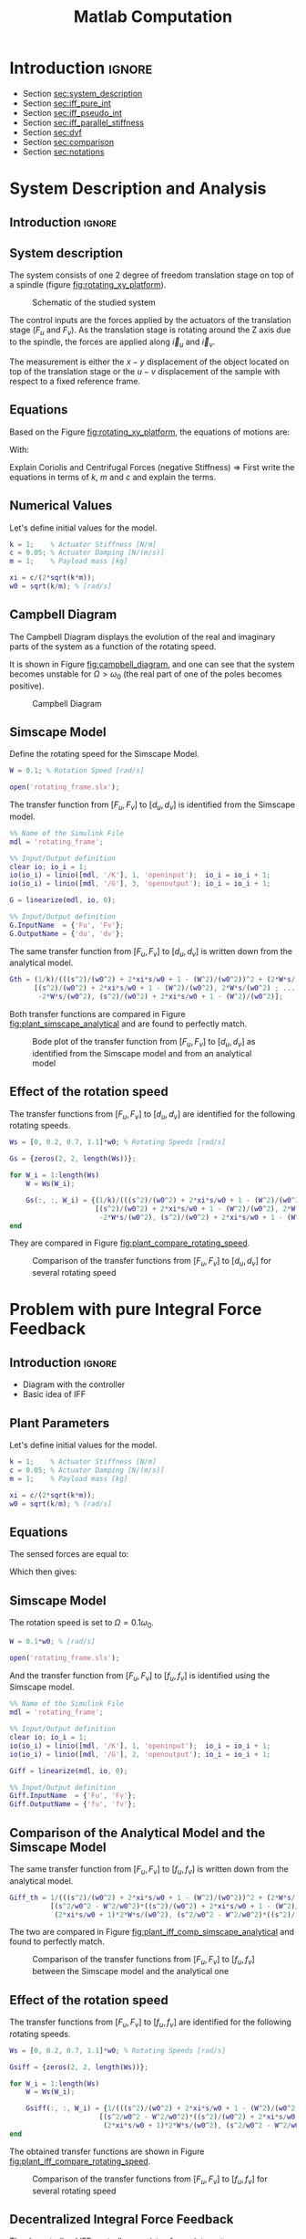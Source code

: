 #+TITLE: Matlab Computation
:DRAWER:
#+HTML_LINK_HOME: ../index.html
#+HTML_LINK_UP: ../index.html

#+LATEX_CLASS: cleanreport
#+LATEX_CLASS_OPTIONS: [tocnp, secbreak, minted]

#+HTML_HEAD: <link rel="stylesheet" type="text/css" href="../css/htmlize.css"/>
#+HTML_HEAD: <link rel="stylesheet" type="text/css" href="../css/readtheorg.css"/>
#+HTML_HEAD: <script src="../js/jquery.min.js"></script>
#+HTML_HEAD: <script src="../js/bootstrap.min.js"></script>
#+HTML_HEAD: <script src="../js/jquery.stickytableheaders.min.js"></script>
#+HTML_HEAD: <script src="../js/readtheorg.js"></script>

#+PROPERTY: header-args:matlab  :session *MATLAB*
#+PROPERTY: header-args:matlab+ :tangle matlab/comp_filters_design.m
#+PROPERTY: header-args:matlab+ :comments org
#+PROPERTY: header-args:matlab+ :exports both
#+PROPERTY: header-args:matlab+ :results none
#+PROPERTY: header-args:matlab+ :eval no-export
#+PROPERTY: header-args:matlab+ :noweb yes
#+PROPERTY: header-args:matlab+ :mkdirp yes
#+PROPERTY: header-args:matlab+ :output-dir figs
:END:

* Introduction                                                        :ignore:

- Section [[sec:system_description]]
- Section [[sec:iff_pure_int]]
- Section [[sec:iff_pseudo_int]]
- Section [[sec:iff_parallel_stiffness]]
- Section [[sec:dvf]]
- Section [[sec:comparison]]
- Section [[sec:notations]]

* System Description and Analysis
<<sec:system_description>>

** Introduction                                                      :ignore:
** Matlab Init                                              :noexport:ignore:
#+begin_src matlab :tangle no :exports none :results silent :noweb yes :var current_dir=(file-name-directory buffer-file-name)
  <<matlab-dir>>
#+end_src

#+begin_src matlab :exports none :results silent :noweb yes
  <<matlab-init>>
#+end_src

#+begin_src matlab
  addpath('./matlab/');
  addpath('./src/');
#+end_src

** System description
The system consists of one 2 degree of freedom translation stage on top of a spindle (figure [[fig:rotating_xy_platform]]).

#+name: fig:rotating_xy_platform
#+caption: Schematic of the studied system
[[file:figs-tikz/rotating_xy_platform.png]]

The control inputs are the forces applied by the actuators of the translation stage ($F_u$ and $F_v$).
As the translation stage is rotating around the Z axis due to the spindle, the forces are applied along $\vec{i}_u$ and $\vec{i}_v$.

The measurement is either the $x-y$ displacement of the object located on top of the translation stage or the $u-v$ displacement of the sample with respect to a fixed reference frame.

** Equations
Based on the Figure [[fig:rotating_xy_platform]], the equations of motions are:
#+begin_important
\begin{equation}
\begin{bmatrix} d_u \\ d_v \end{bmatrix} =
\bm{G}_d
\begin{bmatrix} F_u \\ F_v \end{bmatrix}
\end{equation}

\begin{equation}
\begin{bmatrix} d_u \\ d_v \end{bmatrix} =
\frac{1}{k} \frac{1}{G_{dp}}
\begin{bmatrix}
   G_{dz} & G_{dc} \\
  -G_{dc} & G_{dz}
\end{bmatrix}
\begin{bmatrix} F_u \\ F_v \end{bmatrix}
\end{equation}
With:
\begin{align}
  G_{dp} &= \left( \frac{s^2}{{\omega_0}^2} + 2 \xi \frac{s}{\omega_0} + 1 - \frac{{\Omega}^2}{{\omega_0}^2} \right)^2 + \left( 2 \frac{\Omega}{\omega_0} \frac{s}{\omega_0} \right)^2 \\
  G_{dz} &= \frac{s^2}{{\omega_0}^2} + 2 \xi \frac{s}{\omega_0} + 1 - \frac{{\Omega}^2}{{\omega_0}^2} \\
  G_{dc} &= 2 \frac{\Omega}{\omega_0} \frac{s}{\omega_0}
\end{align}
#+end_important

Explain Coriolis and Centrifugal Forces (negative Stiffness)
=> First write the equations in terms of $k$, $m$ and $c$ and explain the terms.

** Numerical Values
Let's define initial values for the model.
#+begin_src matlab
  k = 1;    % Actuator Stiffness [N/m]
  c = 0.05; % Actuator Damping [N/(m/s)]
  m = 1;    % Payload mass [kg]
#+end_src

#+begin_src matlab
  xi = c/(2*sqrt(k*m));
  w0 = sqrt(k/m); % [rad/s]
#+end_src

** Campbell Diagram
The Campbell Diagram displays the evolution of the real and imaginary parts of the system as a function of the rotating speed.

It is shown in Figure [[fig:campbell_diagram]], and one can see that the system becomes unstable for $\Omega > \omega_0$ (the real part of one of the poles becomes positive).

#+begin_src matlab :exports none
  Ws = linspace(0, 2, 51); % Vector of considered rotation speed [rad/s]

  p_ws = zeros(4, length(Ws));

  for W_i = 1:length(Ws)
      W = Ws(W_i);

      pole_G = pole(1/(((s^2)/(w0^2) + 2*xi*s/w0 + 1 - (W^2)/(w0^2))^2 + (2*W*s/(w0^2))^2));
      [~, i_sort] = sort(imag(pole_G));
      p_ws(:, W_i) = pole_G(i_sort);
  end

  clear pole_G;
#+end_src

#+begin_src matlab :exports none
  figure;

  ax1 = subplot(1,2,1);
  hold on;
  for p_i = 1:size(p_ws, 1)
      plot(Ws, real(p_ws(p_i, :)), 'k-')
  end
  plot(Ws, zeros(size(Ws)), 'k--')
  hold off;
  xlabel('Rotation Frequency [rad/s]'); ylabel('Real Part');

  ax2 = subplot(1,2,2);
  hold on;
  for p_i = 1:size(p_ws, 1)
      plot(Ws,  imag(p_ws(p_i, :)), 'k-')
      plot(Ws, -imag(p_ws(p_i, :)), 'k-')
  end
  hold off;
  xlabel('Rotation Frequency [rad/s]'); ylabel('Imaginary Part');
#+end_src

#+begin_src matlab :tangle no :exports results :results file replace
  exportFig('figs/campbell_diagram.pdf', 'width', 'full', 'height', 'normal');
#+end_src

#+name: fig:campbell_diagram
#+caption: Campbell Diagram
#+RESULTS:
[[file:figs/campbell_diagram.png]]

#+begin_src matlab :exports none :tangle no
  figure;

  ax1 = subplot(1,2,1);
  hold on;
  for p_i = 1:size(p_ws, 1)
      plot(Ws, real(p_ws(p_i, :)), 'k-')
  end
  plot(Ws, zeros(size(Ws)), 'k--')
  hold off;
  xlabel('Rotation Frequency $\Omega$'); ylabel('Real Part');
  xlim([0, 2*w0]);
  xticks([0,w0/2,w0,3/2*w0,2*w0])
  xticklabels({'$0$', '', '$\omega_0$', '', '$2 \omega_0$'})
  ylim([-3*xi, xi]);
  yticks([-3*xi, -2*xi, -xi, 0, xi])
  yticklabels({'', '', '$-\xi$', '$0$', ''})

  ax2 = subplot(1,2,2);
  hold on;
  for p_i = 1:size(p_ws, 1)
      plot(Ws,  imag(p_ws(p_i, :)), 'k-')
      plot(Ws, -imag(p_ws(p_i, :)), 'k-')
  end
  plot(Ws, zeros(size(Ws)), 'k--')
  hold off;
  xlabel('Rotation Frequency $\Omega$'); ylabel('Imaginary Part');
  xlim([0, 2*w0]);
  xticks([0,w0/2,w0,3/2*w0,2*w0])
  xticklabels({'$0$', '', '$\omega_0$', '', '$2 \omega_0$'})
  ylim([-3*w0, 3*w0]);
  yticks([-3*w0, -2*w0, -w0, 0, w0, 2*w0, 3*w0])
  yticklabels({'', '', '$-\omega_0$', '$0$', '$\omega_0$', '', ''})
#+end_src

#+begin_src matlab :tangle no :exports none :results none
  exportFig('figs-inkscape/campbell_diagram.pdf', 'width', 'full', 'height', 'normal', 'png', false, 'pdf', false, 'svg', true);
#+end_src

** Simscape Model
Define the rotating speed for the Simscape Model.
#+begin_src matlab
  W = 0.1; % Rotation Speed [rad/s]
#+end_src

#+begin_src matlab :exports none
  Kiff = tf(zeros(2));
  Kdvf = tf(zeros(2));

  kp = 0; % Parallel Stiffness [N/m]
  cp = 0; % Parallel Damping [N/(m/s)]
#+end_src

#+begin_src matlab
  open('rotating_frame.slx');
#+end_src

The transfer function from $[F_u, F_v]$ to $[d_u, d_v]$ is identified from the Simscape model.

#+begin_src matlab
  %% Name of the Simulink File
  mdl = 'rotating_frame';

  %% Input/Output definition
  clear io; io_i = 1;
  io(io_i) = linio([mdl, '/K'], 1, 'openinput');  io_i = io_i + 1;
  io(io_i) = linio([mdl, '/G'], 3, 'openoutput'); io_i = io_i + 1;
#+end_src

#+begin_src matlab
  G = linearize(mdl, io, 0);

  %% Input/Output definition
  G.InputName  = {'Fu', 'Fv'};
  G.OutputName = {'du', 'dv'};
#+end_src

The same transfer function from $[F_u, F_v]$ to $[d_u, d_v]$ is written down from the analytical model.
#+begin_src matlab
  Gth = (1/k)/(((s^2)/(w0^2) + 2*xi*s/w0 + 1 - (W^2)/(w0^2))^2 + (2*W*s/(w0^2))^2) * ...
        [(s^2)/(w0^2) + 2*xi*s/w0 + 1 - (W^2)/(w0^2), 2*W*s/(w0^2) ; ...
         -2*W*s/(w0^2), (s^2)/(w0^2) + 2*xi*s/w0 + 1 - (W^2)/(w0^2)];
#+end_src

Both transfer functions are compared in Figure [[fig:plant_simscape_analytical]] and are found to perfectly match.

#+begin_src matlab :exports none
  freqs = logspace(-1, 1, 1000);

  figure;
  ax1 = subplot(2, 2, 1);
  hold on;
  plot(freqs, abs(squeeze(freqresp(G(1,1), freqs))), '-')
  plot(freqs, abs(squeeze(freqresp(Gth(1,1), freqs))), '--')
  hold off;
  set(gca, 'XScale', 'log'); set(gca, 'YScale', 'log');
  set(gca, 'XTickLabel',[]); ylabel('Magnitude [m/N]');
  title('$d_u/F_u$, $d_v/F_v$');

  ax3 = subplot(2, 2, 3);
  hold on;
  plot(freqs, 180/pi*angle(squeeze(freqresp(G(1,1), freqs))), '-')
  plot(freqs, 180/pi*angle(squeeze(freqresp(Gth(1,1), freqs))), '--')
  set(gca, 'XScale', 'log'); set(gca, 'YScale', 'lin');
  xlabel('Frequency [rad/s]'); ylabel('Phase [deg]');
  yticks(-180:90:180);
  ylim([-180 180]);
  hold off;

  ax2 = subplot(2, 2, 2);
  hold on;
  plot(freqs, abs(squeeze(freqresp(G(1,2), freqs))), '-')
  plot(freqs, abs(squeeze(freqresp(Gth(1,2), freqs))), '--')
  hold off;
  set(gca, 'XScale', 'log'); set(gca, 'YScale', 'log');
  set(gca, 'XTickLabel',[]); ylabel('Magnitude [m/N]');
  title('$d_u/F_v$, $d_v/F_u$');

  ax4 = subplot(2, 2, 4);
  hold on;
  plot(freqs, 180/pi*angle(squeeze(freqresp(G(1,2), freqs))), '-', ...
       'DisplayName', 'Simscape')
  plot(freqs, 180/pi*angle(squeeze(freqresp(Gth(1,2), freqs))), '--', ...
       'DisplayName', 'Analytical')
  set(gca, 'XScale', 'log'); set(gca, 'YScale', 'lin');
  xlabel('Frequency [rad/s]'); ylabel('Phase [deg]');
  yticks(-180:90:180);
  ylim([-180 180]);
  hold off;
  legend('location', 'southwest');

  linkaxes([ax1,ax2,ax3,ax4],'x');
  xlim([freqs(1), freqs(end)]);
  linkaxes([ax1,ax2],'y');
#+end_src

#+begin_src matlab :tangle no :exports results :results file replace
  exportFig('figs/plant_simscape_analytical.pdf', 'width', 'full', 'height', 'full');
#+end_src

#+name: fig:plant_simscape_analytical
#+caption: Bode plot of the transfer function from $[F_u, F_v]$ to $[d_u, d_v]$ as identified from the Simscape model and from an analytical model
#+RESULTS:
[[file:figs/plant_simscape_analytical.png]]

** Effect of the rotation speed
The transfer functions from $[F_u, F_v]$ to $[d_u, d_v]$ are identified for the following rotating speeds.
#+begin_src matlab
  Ws = [0, 0.2, 0.7, 1.1]*w0; % Rotating Speeds [rad/s]
#+end_src

#+begin_src matlab
  Gs = {zeros(2, 2, length(Ws))};

  for W_i = 1:length(Ws)
      W = Ws(W_i);

      Gs(:, :, W_i) = {(1/k)/(((s^2)/(w0^2) + 2*xi*s/w0 + 1 - (W^2)/(w0^2))^2 + (2*W*s/(w0^2))^2) * ...
                       [(s^2)/(w0^2) + 2*xi*s/w0 + 1 - (W^2)/(w0^2), 2*W*s/(w0^2) ; ...
                        -2*W*s/(w0^2), (s^2)/(w0^2) + 2*xi*s/w0 + 1 - (W^2)/(w0^2)]};
  end
#+end_src

They are compared in Figure [[fig:plant_compare_rotating_speed]].

#+begin_src matlab :exports none
  freqs = logspace(-2, 1, 1000);

  figure;
  ax1 = subplot(2, 2, 1);
  hold on;
  for W_i = 1:length(Ws)
      plot(freqs, abs(squeeze(freqresp(Gs{W_i}(1,1), freqs))), ...
           'DisplayName', sprintf('$\\Omega = %.1f \\omega_0 $', Ws(W_i)/w0))
  end
  hold off;
  set(gca, 'XScale', 'log'); set(gca, 'YScale', 'log');
  set(gca, 'XTickLabel',[]); ylabel('Magnitude [m/N]');
  legend('location', 'southwest');
  title('$d_u/F_u$, $d_v/F_v$');

  ax3 = subplot(2, 2, 3);
  hold on;
  for W_i = 1:length(Ws)
      plot(freqs, 180/pi*angle(squeeze(freqresp(Gs{W_i}(1,1), freqs))))
  end
  set(gca, 'XScale', 'log'); set(gca, 'YScale', 'lin');
  xlabel('Frequency [rad/s]'); ylabel('Phase [deg]');
  yticks(-180:90:180);
  ylim([-180 180]);
  hold off;

  ax2 = subplot(2, 2, 2);
  hold on;
  for W_i = 1:length(Ws)
      plot(freqs, abs(squeeze(freqresp(Gs{W_i}(2,1), freqs))))
  end
  hold off;
  set(gca, 'XScale', 'log'); set(gca, 'YScale', 'log');
  set(gca, 'XTickLabel',[]); ylabel('Magnitude [m/N]');
  title('$d_u/F_v$, $d_v/F_u$');

  ax4 = subplot(2, 2, 4);
  hold on;
  for W_i = 1:length(Ws)
      plot(freqs, 180/pi*angle(squeeze(freqresp(Gs{W_i}(1,1), freqs))))
  end
  set(gca, 'XScale', 'log'); set(gca, 'YScale', 'lin');
  xlabel('Frequency [rad/s]'); ylabel('Phase [deg]');
  yticks(-180:90:180);
  ylim([-180 180]);
  hold off;

  linkaxes([ax1,ax2,ax3,ax4],'x');
  xlim([freqs(1), freqs(end)]);
  linkaxes([ax1,ax2],'y');
#+end_src

#+begin_src matlab :tangle no :exports results :results file replace
  exportFig('figs/plant_compare_rotating_speed.pdf', 'width', 'full', 'height', 'full');
#+end_src

#+name: fig:plant_compare_rotating_speed
#+caption: Comparison of the transfer functions from $[F_u, F_v]$ to $[d_u, d_v]$ for several rotating speed
#+RESULTS:
[[file:figs/plant_compare_rotating_speed.png]]

#+begin_src matlab :tangle no :exports none :results none
  exportFig('figs-inkscape/plant_compare_rotating_speed.pdf', 'width', 'full', 'height', 'full', 'png', false, 'pdf', false, 'svg', true);
#+end_src

* Problem with pure Integral Force Feedback
<<sec:iff_pure_int>>

** Introduction                                                      :ignore:
- Diagram with the controller
- Basic idea of IFF

** Matlab Init                                              :noexport:ignore:
#+begin_src matlab :tangle no :exports none :results silent :noweb yes :var current_dir=(file-name-directory buffer-file-name)
  <<matlab-dir>>
#+end_src

#+begin_src matlab :exports none :results silent :noweb yes
  <<matlab-init>>
#+end_src

#+begin_src matlab
  addpath('./matlab/');
  addpath('./src/');
#+end_src

** Plant Parameters
Let's define initial values for the model.
#+begin_src matlab
  k = 1;    % Actuator Stiffness [N/m]
  c = 0.05; % Actuator Damping [N/(m/s)]
  m = 1;    % Payload mass [kg]
#+end_src

#+begin_src matlab
  xi = c/(2*sqrt(k*m));
  w0 = sqrt(k/m); % [rad/s]
#+end_src

#+begin_src matlab :exports none
  kp = 0; % [N/m]
  cp = 0; % [N/(m/s)]
#+end_src

** Equations
The sensed forces are equal to:
\begin{equation}
\begin{bmatrix} f_{u} \\ f_{v} \end{bmatrix} =
\begin{bmatrix}
  1 & 0 \\
  0 & 1
\end{bmatrix}
\begin{bmatrix} F_u \\ F_v \end{bmatrix} - (c s + k)
\begin{bmatrix} d_u \\ d_v \end{bmatrix}
\end{equation}

Which then gives:
#+begin_important
\begin{equation}
\begin{bmatrix} f_{u} \\ f_{v} \end{bmatrix} =
\bm{G}_{f}
\begin{bmatrix} F_u \\ F_v \end{bmatrix}
\end{equation}

\begin{equation}
\begin{bmatrix} f_{u} \\ f_{v} \end{bmatrix} =
\frac{1}{G_{fp}}
\begin{bmatrix}
  G_{fz} & -G_{fc} \\
  G_{fc} &  G_{fz}
\end{bmatrix}
\begin{bmatrix} F_u \\ F_v \end{bmatrix}
\end{equation}

\begin{align}
  G_{fp} &= \left( \frac{s^2}{{\omega_0}^2} + 2 \xi \frac{s}{\omega_0} + 1 - \frac{{\Omega}^2}{{\omega_0}^2} \right)^2 + \left( 2 \frac{\Omega}{\omega_0} \frac{s}{\omega_0} \right)^2 \\
  G_{fz} &= \left( \frac{s^2}{{\omega_0}^2} - \frac{\Omega^2}{{\omega_0}^2} \right) \left( \frac{s^2}{{\omega_0}^2} + 2 \xi \frac{s}{\omega_0} + 1 - \frac{{\Omega}^2}{{\omega_0}^2} \right) + \left( 2 \frac{\Omega}{\omega_0} \frac{s}{\omega_0} \right)^2 \\
  G_{fc} &= \left( 2 \xi \frac{s}{\omega_0} + 1 \right) \left( 2 \frac{\Omega}{\omega_0} \frac{s}{\omega_0} \right)
\end{align}
#+end_important

** Simscape Model
The rotation speed is set to $\Omega = 0.1 \omega_0$.
#+begin_src matlab
  W = 0.1*w0; % [rad/s]
#+end_src

#+begin_src matlab :exports none
  Kiff = tf(zeros(2));
  Kdvf = tf(zeros(2));
#+end_src

#+begin_src matlab
  open('rotating_frame.slx');
#+end_src

And the transfer function from $[F_u, F_v]$ to $[f_u, f_v]$ is identified using the Simscape model.
#+begin_src matlab
  %% Name of the Simulink File
  mdl = 'rotating_frame';

  %% Input/Output definition
  clear io; io_i = 1;
  io(io_i) = linio([mdl, '/K'], 1, 'openinput');  io_i = io_i + 1;
  io(io_i) = linio([mdl, '/G'], 2, 'openoutput'); io_i = io_i + 1;
#+end_src

#+begin_src matlab
  Giff = linearize(mdl, io, 0);

  %% Input/Output definition
  Giff.InputName  = {'Fu', 'Fv'};
  Giff.OutputName = {'fu', 'fv'};
#+end_src

** Comparison of the Analytical Model and the Simscape Model
The same transfer function from $[F_u, F_v]$ to $[f_u, f_v]$ is written down from the analytical model.
#+begin_src matlab
  Giff_th = 1/(((s^2)/(w0^2) + 2*xi*s/w0 + 1 - (W^2)/(w0^2))^2 + (2*W*s/(w0^2))^2) * ...
            [(s^2/w0^2 - W^2/w0^2)*((s^2)/(w0^2) + 2*xi*s/w0 + 1 - (W^2)/(w0^2)) + (2*W*s/(w0^2))^2, - (2*xi*s/w0 + 1)*2*W*s/(w0^2) ; ...
             (2*xi*s/w0 + 1)*2*W*s/(w0^2), (s^2/w0^2 - W^2/w0^2)*((s^2)/(w0^2) + 2*xi*s/w0 + 1 - (W^2)/(w0^2))+ (2*W*s/(w0^2))^2];
#+end_src

The two are compared in Figure [[fig:plant_iff_comp_simscape_analytical]] and found to perfectly match.

#+begin_src matlab :exports none
  freqs = logspace(-1, 1, 1000);

  figure;
  ax1 = subplot(2, 2, 1);
  hold on;
  plot(freqs, abs(squeeze(freqresp(Giff(1,1), freqs))), '-')
  plot(freqs, abs(squeeze(freqresp(Giff_th(1,1), freqs))), '--')
  hold off;
  set(gca, 'XScale', 'log'); set(gca, 'YScale', 'log');
  set(gca, 'XTickLabel',[]); ylabel('Magnitude [N/N]');
  title('$f_u/F_u$, $f_v/F_v$');

  ax3 = subplot(2, 2, 3);
  hold on;
  plot(freqs, 180/pi*angle(squeeze(freqresp(Giff(1,1), freqs))), '-')
  plot(freqs, 180/pi*angle(squeeze(freqresp(Giff_th(1,1), freqs))), '--')
  set(gca, 'XScale', 'log'); set(gca, 'YScale', 'lin');
  xlabel('Frequency [rad/s]'); ylabel('Phase [deg]');
  yticks(-180:90:180);
  ylim([-180 180]);
  hold off;

  ax2 = subplot(2, 2, 2);
  hold on;
  plot(freqs, abs(squeeze(freqresp(Giff(1,2), freqs))), '-')
  plot(freqs, abs(squeeze(freqresp(Giff_th(1,2), freqs))), '--')
  hold off;
  set(gca, 'XScale', 'log'); set(gca, 'YScale', 'log');
  set(gca, 'XTickLabel',[]); ylabel('Magnitude [N/N]');
  title('$f_u/F_v$, $f_v/F_u$');

  ax4 = subplot(2, 2, 4);
  hold on;
  plot(freqs, 180/pi*angle(squeeze(freqresp(Giff(1,2), freqs))), '-', ...
       'DisplayName', 'Simscape')
  plot(freqs, 180/pi*angle(squeeze(freqresp(Giff_th(1,2), freqs))), '--', ...
       'DisplayName', 'Analytical')
  set(gca, 'XScale', 'log'); set(gca, 'YScale', 'lin');
  xlabel('Frequency [rad/s]'); ylabel('Phase [deg]');
  yticks(-180:90:180);
  ylim([-180 180]);
  hold off;
  legend('location', 'northeast');

  linkaxes([ax1,ax2,ax3,ax4],'x');
  xlim([freqs(1), freqs(end)]);
  linkaxes([ax1,ax2],'y');
#+end_src

#+begin_src matlab :tangle no :exports results :results file replace
  exportFig('figs/plant_iff_comp_simscape_analytical.pdf', 'width', 'full', 'height', 'full');
#+end_src

#+name: fig:plant_iff_comp_simscape_analytical
#+caption: Comparison of the transfer functions from $[F_u, F_v]$ to $[f_u, f_v]$ between the Simscape model and the analytical one
#+RESULTS:
[[file:figs/plant_iff_comp_simscape_analytical.png]]

** Effect of the rotation speed
The transfer functions from $[F_u, F_v]$ to $[f_u, f_v]$ are identified for the following rotating speeds.
#+begin_src matlab
  Ws = [0, 0.2, 0.7, 1.1]*w0; % Rotating Speeds [rad/s]
#+end_src

#+begin_src matlab
  Gsiff = {zeros(2, 2, length(Ws))};

  for W_i = 1:length(Ws)
      W = Ws(W_i);

      Gsiff(:, :, W_i) = {1/(((s^2)/(w0^2) + 2*xi*s/w0 + 1 - (W^2)/(w0^2))^2 + (2*W*s/(w0^2))^2) * ...
                        [(s^2/w0^2 - W^2/w0^2)*((s^2)/(w0^2) + 2*xi*s/w0 + 1 - (W^2)/(w0^2)) + (2*W*s/(w0^2))^2, - (2*xi*s/w0 + 1)*2*W*s/(w0^2) ; ...
                         (2*xi*s/w0 + 1)*2*W*s/(w0^2), (s^2/w0^2 - W^2/w0^2)*((s^2)/(w0^2) + 2*xi*s/w0 + 1 - (W^2)/(w0^2))+ (2*W*s/(w0^2))^2]};
  end
#+end_src

The obtained transfer functions are shown in Figure [[fig:plant_iff_compare_rotating_speed]].
#+begin_src matlab :exports none
  freqs = logspace(-2, 1, 1000);

  figure;

  ax1 = subplot(2, 1, 1);
  hold on;
  for W_i = 1:length(Ws)
      plot(freqs, abs(squeeze(freqresp(Gsiff{W_i}(1,1), freqs))), ...
           'DisplayName', sprintf('$\\Omega = %.1f \\omega_0 $', Ws(W_i)/w0))
  end
  hold off;
  set(gca, 'XScale', 'log'); set(gca, 'YScale', 'log');
  set(gca, 'XTickLabel',[]); ylabel('Magnitude [N/N]');
  legend('location', 'southeast');

  ax2 = subplot(2, 1, 2);
  hold on;
  for W_i = 1:length(Ws)
      plot(freqs, 180/pi*angle(squeeze(freqresp(Gsiff{W_i}(1,1), freqs))))
  end
  set(gca, 'XScale', 'log'); set(gca, 'YScale', 'lin');
  xlabel('Frequency [rad/s]'); ylabel('Phase [deg]');
  yticks(-180:90:180);
  ylim([-180 180]);
  hold off;

  linkaxes([ax1,ax2],'x');
  xlim([freqs(1), freqs(end)]);
#+end_src

#+begin_src matlab :tangle no :exports results :results file replace
  exportFig('figs/plant_iff_compare_rotating_speed.pdf', 'width', 'full', 'height', 'full');
#+end_src

#+name: fig:plant_iff_compare_rotating_speed
#+caption: Comparison of the transfer functions from $[F_u, F_v]$ to $[f_u, f_v]$ for several rotating speed
#+RESULTS:
[[file:figs/plant_iff_compare_rotating_speed.png]]

#+begin_src matlab :tangle no :exports none :results none
  exportFig('figs-inkscape/plant_iff_compare_rotating_speed.pdf', 'width', 'full', 'height', 'full', 'png', false, 'pdf', false, 'svg', true);
#+end_src

** Decentralized Integral Force Feedback
The decentralized IFF controller consists of pure integrators:
\begin{equation}
  \bm{K}_{\text{IFF}}(s) = \frac{g}{s} \begin{bmatrix}
    1 & 0 \\
    0 & 1
  \end{bmatrix}
\end{equation}

The Root Locus (evolution of the poles of the closed loop system in the complex plane as a function of $g$) is shown in Figure [[fig:root_locus_pure_iff]].
It is shown that for non-null rotating speed, one pole is bound to the right-half plane, and thus the closed loop system is unstable.

#+begin_src matlab :exports none
  figure;

  gains = logspace(-2, 4, 100);

  hold on;
  for W_i = 1:length(Ws)
      set(gca,'ColorOrderIndex',W_i);
      plot(real(pole(Gsiff{W_i})),  imag(pole(Gsiff{W_i})), 'x', ...
           'DisplayName', sprintf('$\\Omega = %.1f \\omega_0 $', Ws(W_i)/w0));
      set(gca,'ColorOrderIndex',W_i);
      plot(real(tzero(Gsiff{W_i})),  imag(tzero(Gsiff{W_i})), 'o', ...
           'HandleVisibility', 'off');
      for g = gains
          set(gca,'ColorOrderIndex',W_i);
          cl_poles = pole(feedback(Gsiff{W_i}, g/s*eye(2)));
          plot(real(cl_poles), imag(cl_poles), '.', ...
               'HandleVisibility', 'off');
      end
  end
  hold off;
  axis square;
  xlim([-2, 0.5]); ylim([0, 2.5]);

  xlabel('Real Part'); ylabel('Imaginary Part');
  legend('location', 'northwest');
#+end_src

#+begin_src matlab :tangle no :exports results :results file replace
  exportFig('figs/root_locus_pure_iff.pdf', 'width', 'wide', 'height', 'tall');
#+end_src

#+name: fig:root_locus_pure_iff
#+caption: Root Locus for the Decentralized Integral Force Feedback controller. Several rotating speed are shown.
#+RESULTS:
[[file:figs/root_locus_pure_iff.png]]

#+begin_src matlab :exports none :tangle no
  gains = logspace(-2, 4, 1000);

  figure;
  hold on;
  for W_i = 1:length(Ws)

      set(gca,'ColorOrderIndex',W_i);
      plot(real(pole(Gsiff{W_i})),  imag(pole(Gsiff{W_i})), 'x', ...
           'DisplayName', sprintf('$\\Omega = %.1f \\omega_0 $', Ws(W_i)/w0));
      set(gca,'ColorOrderIndex',W_i);
      plot(real(tzero(Gsiff{W_i})),  imag(tzero(Gsiff{W_i})), 'o', ...
           'HandleVisibility', 'off');
      poles = rootLocusPolesSorted(Gsiff{W_i}, 1/s*eye(2), gains, 'd_max', 1e-4);
      for p_i = 1:size(poles, 2)
          set(gca,'ColorOrderIndex',W_i);
          plot(real(poles(:, p_i)), imag(poles(:, p_i)), '-', ...
               'HandleVisibility', 'off');
      end
  end
  hold off;
  axis square;
  xlim([-2, 0.5]); ylim([0, 2.5]);

  xlabel('Real Part'); ylabel('Imaginary Part');
  legend('location', 'northwest');
#+end_src

#+begin_src matlab :tangle no :exports none :results none
  exportFig('figs-inkscape/root_locus_pure_iff.pdf', 'width', 'wide', 'height', 'tall', 'png', false, 'pdf', false, 'svg', true);
#+end_src

* Integral Force Feedback with an High Pass Filter
<<sec:iff_pseudo_int>>

** Introduction                                                      :ignore:
- Classical modification of the IFF

** Matlab Init                                              :noexport:ignore:
#+begin_src matlab :tangle no :exports none :results silent :noweb yes :var current_dir=(file-name-directory buffer-file-name)
  <<matlab-dir>>
#+end_src

#+begin_src matlab :exports none :results silent :noweb yes
  <<matlab-init>>
#+end_src

#+begin_src matlab
  addpath('./matlab/');
  addpath('./src/');
#+end_src

** Plant Parameters
Let's define initial values for the model.
#+begin_src matlab
  k = 1;    % Actuator Stiffness [N/m]
  c = 0.05; % Actuator Damping [N/(m/s)]
  m = 1;    % Payload mass [kg]
#+end_src

#+begin_src matlab
  xi = c/(2*sqrt(k*m));
  w0 = sqrt(k/m); % [rad/s]
#+end_src

#+begin_src matlab :exports none
  kp = 0; % [N/m]
  cp = 0; % [N/(m/s)]
#+end_src

** Modified Integral Force Feedback Controller
Let's modify the initial Integral Force Feedback Controller ; instead of using pure integrators, pseudo integrators (i.e. low pass filters) are used:
\begin{equation}
  K_{\text{IFF}}(s) = g\frac{1}{\omega_i + s} \begin{bmatrix}
  1 & 0 \\
  0 & 1
\end{bmatrix}
\end{equation}
where $\omega_i$ characterize down to which frequency the signal is integrated.

Let's arbitrary choose the following control parameters:
#+begin_src matlab
  g = 2;
  wi = 0.1*w0;
#+end_src

#+begin_src matlab :exports none
  Kiff = (g/(wi+s))*eye(2);
#+end_src

And the following rotating speed.
#+begin_src matlab :exports none
  W = 0.1*w0;
#+end_src

#+begin_src matlab
  Giff = 1/(((s^2)/(w0^2) + 2*xi*s/w0 + 1 - (W^2)/(w0^2))^2 + (2*W*s/(w0^2))^2) * ...
          [(s^2/w0^2 - W^2/w0^2)*((s^2)/(w0^2) + 2*xi*s/w0 + 1 - (W^2)/(w0^2)) + (2*W*s/(w0^2))^2, - (2*xi*s/w0 + 1)*2*W*s/(w0^2) ; ...
           (2*xi*s/w0 + 1)*2*W*s/(w0^2), (s^2/w0^2 - W^2/w0^2)*((s^2)/(w0^2) + 2*xi*s/w0 + 1 - (W^2)/(w0^2))+ (2*W*s/(w0^2))^2];
#+end_src

The obtained Loop Gain is shown in Figure [[fig:loop_gain_modified_iff]].
#+begin_src matlab :exports none
  freqs = logspace(-2, 1, 1000);

  figure;

  ax1 = subplot(2, 1, 1);
  hold on;
  plot(freqs, abs(squeeze(freqresp(Giff(1,1)*(g/s), freqs))))
  plot(freqs, abs(squeeze(freqresp(Giff(1,1)*Kiff(1,1), freqs))))
  hold off;
  set(gca, 'XScale', 'log'); set(gca, 'YScale', 'log');
  set(gca, 'XTickLabel',[]); ylabel('Loop Gain');

  ax2 = subplot(2, 1, 2);
  hold on;
  plot(freqs, 180/pi*angle(squeeze(freqresp(Giff(1,1)*(g/s), freqs))), ...
       'DisplayName', 'IFF')
  plot(freqs, 180/pi*angle(squeeze(freqresp(Giff(1,1)*Kiff(1,1), freqs))), ...
       'DisplayName', 'IFF + HPF')
  set(gca, 'XScale', 'log'); set(gca, 'YScale', 'lin');
  xlabel('Frequency [rad/s]'); ylabel('Phase [deg]');
  yticks(-180:90:180);
  ylim([-180 180]);
  legend('location', 'southwest');
  hold off;

  linkaxes([ax1,ax2],'x');
  xlim([freqs(1), freqs(end)]);
#+end_src

#+begin_src matlab :tangle no :exports results :results file replace
  exportFig('figs/loop_gain_modified_iff.pdf', 'width', 'full', 'height', 'full');
#+end_src

#+name: fig:loop_gain_modified_iff
#+caption: Loop Gain for the modified IFF controller
#+RESULTS:
[[file:figs/loop_gain_modified_iff.png]]

#+begin_src matlab :tangle no :exports none :results none
  exportFig('figs-inkscape/loop_gain_modified_iff.pdf', 'width', 'full', 'height', 'full', 'png', false, 'pdf', false, 'svg', true);
#+end_src

** Root Locus
As shown in the Root Locus plot (Figure [[fig:root_locus_modified_iff]]), for some value of the gain, the system remains stable.

#+begin_src matlab :exports none
  figure;

  gains = logspace(-2, 4, 100);

  ax1 = subplot(1, 2, 1);
  hold on;
  % Pure Integrator
  set(gca,'ColorOrderIndex',1);
  plot(real(pole(Giff)),  imag(pole(Giff)), 'x', 'DisplayName', 'IFF');
  set(gca,'ColorOrderIndex',1);
  plot(real(tzero(Giff)),  imag(tzero(Giff)), 'o', 'HandleVisibility', 'off');
  for g = gains
      clpoles = pole(feedback(Giff, (g/s)*eye(2)));
      set(gca,'ColorOrderIndex',1);
      plot(real(clpoles), imag(clpoles), '.', 'HandleVisibility', 'off');
  end
  % Modified IFF
  set(gca,'ColorOrderIndex',2);
  plot(real(pole(Giff)),  imag(pole(Giff)), 'x', 'DisplayName', 'IFF + HPF');
  set(gca,'ColorOrderIndex',2);
  plot(real(tzero(Giff)),  imag(tzero(Giff)), 'o', 'HandleVisibility', 'off');
  for g = gains
      clpoles = pole(feedback(Giff, (g/(wi+s))*eye(2)));
      set(gca,'ColorOrderIndex',2);
      plot(real(clpoles), imag(clpoles), '.', 'HandleVisibility', 'off');
  end
  hold off;
  axis square;
  xlim([-2, 0.5]); ylim([-1.25, 1.25]);
  legend('location', 'northwest');
  xlabel('Real Part'); ylabel('Imaginary Part');

  ax2 = subplot(1, 2, 2);
  hold on;
  % Pure Integrator
  set(gca,'ColorOrderIndex',1);
  plot(real(pole(Giff)),  imag(pole(Giff)), 'x');
  set(gca,'ColorOrderIndex',1);
  plot(real(tzero(Giff)),  imag(tzero(Giff)), 'o');
  for g = gains
      clpoles = pole(feedback(Giff, (g/s)*eye(2)));
      set(gca,'ColorOrderIndex',1);
      plot(real(clpoles), imag(clpoles), '.');
  end
  % Modified IFF
  set(gca,'ColorOrderIndex',2);
  plot(real(pole(Giff)),  imag(pole(Giff)), 'x');
  set(gca,'ColorOrderIndex',2);
  plot(real(tzero(Giff)),  imag(tzero(Giff)), 'o');
  for g = gains
      clpoles = pole(feedback(Giff, (g/(wi+s))*eye(2)));
      set(gca,'ColorOrderIndex',2);
      plot(real(clpoles), imag(clpoles), '.');
  end
  hold off;
  axis square;
  xlim([-0.2, 0.1]); ylim([-0.15, 0.15]);
  xlabel('Real Part'); ylabel('Imaginary Part');
#+end_src

#+begin_src matlab :tangle no :exports results :results file replace
  exportFig('figs/root_locus_modified_iff.pdf', 'width', 'full', 'height', 'tall');
#+end_src

#+name: fig:root_locus_modified_iff
#+caption: Root Locus for the modified IFF controller
#+RESULTS:
[[file:figs/root_locus_modified_iff.png]]

#+begin_src matlab :exports none :tangle no
  gains = logspace(-2, 3, 200);

  poles_iff = rootLocusPolesSorted(Giff, 1/s*eye(2), gains, 'd_max', 1e-4);
  poles_iff_hpf = rootLocusPolesSorted(Giff, 1/(s + wi)*eye(2), gains, 'd_max', 1e-4);

  figure;

  ax1 = subplot(1, 2, 1);
  hold on;
  % Pure Integrator
  set(gca,'ColorOrderIndex',1);
  plot(real(pole(Giff)),  imag(pole(Giff)), 'x', 'DisplayName', 'IFF');
  set(gca,'ColorOrderIndex',1);
  plot(real(tzero(Giff)),  imag(tzero(Giff)), 'o', 'HandleVisibility', 'off');
  for p_i = 1:size(poles_iff, 2)
      set(gca,'ColorOrderIndex',1);
      plot(real(poles_iff(:, p_i)), imag(poles_iff(:, p_i)), '-', ...
           'HandleVisibility', 'off');
  end
  % Modified IFF
  set(gca,'ColorOrderIndex',2);
  plot(real(pole(Giff)),  imag(pole(Giff)), 'x', 'DisplayName', 'IFF + HPF');
  set(gca,'ColorOrderIndex',2);
  plot(real(tzero(Giff)),  imag(tzero(Giff)), 'o', 'HandleVisibility', 'off');
  for p_i = 1:size(poles_iff_hpf, 2)
      set(gca,'ColorOrderIndex',2);
      plot(real(poles_iff_hpf(:, p_i)), imag(poles_iff_hpf(:, p_i)), '-', ...
           'HandleVisibility', 'off');
  end
  hold off;
  axis square;
  xlim([-2, 0.5]); ylim([-1.25, 1.25]);
  legend('location', 'northwest');
  xlabel('Real Part'); ylabel('Imaginary Part');

  ax2 = subplot(1, 2, 2);
  hold on;
  % Pure Integrator
  set(gca,'ColorOrderIndex',1);
  plot(real(pole(Giff)),  imag(pole(Giff)), 'x');
  set(gca,'ColorOrderIndex',1);
  plot(real(tzero(Giff)),  imag(tzero(Giff)), 'o');
  for p_i = 1:size(poles_iff, 2)
      set(gca,'ColorOrderIndex',1);
      plot(real(poles_iff(:, p_i)), imag(poles_iff(:, p_i)), '-', ...
           'HandleVisibility', 'off');
  end
  % Modified IFF
  set(gca,'ColorOrderIndex',2);
  plot(real(pole(Giff)),  imag(pole(Giff)), 'x');
  set(gca,'ColorOrderIndex',2);
  plot(real(tzero(Giff)),  imag(tzero(Giff)), 'o');
  for p_i = 1:size(poles_iff_hpf, 2)
      set(gca,'ColorOrderIndex',2);
      plot(real(poles_iff_hpf(:, p_i)), imag(poles_iff_hpf(:, p_i)), '-', ...
           'HandleVisibility', 'off');
  end
  hold off;
  axis square;
  xlim([-0.2, 0.1]); ylim([-0.15, 0.15]);
  xlabel('Real Part'); ylabel('Imaginary Part');
#+end_src

#+begin_src matlab :tangle no :exports none :results none
  exportFig('figs-inkscape/root_locus_modified_iff.pdf', 'width', 'full', 'height', 'tall', 'png', false, 'pdf', false, 'svg', true);
#+end_src

** What is the optimal $\omega_i$ and $g$?
In order to visualize the effect of $\omega_i$ on the attainable damping, the Root Locus is displayed in Figure [[fig:root_locus_wi_modified_iff]] for the following $\omega_i$:
#+begin_src matlab
  wis = [0.01, 0.1, 0.5, 1]*w0; % [rad/s]
#+end_src

#+begin_src matlab :exports none
  figure;

  gains = logspace(-2, 4, 100);

  ax1 = subplot(1, 2, 1);
  hold on;
  for wi_i = 1:length(wis)
      set(gca,'ColorOrderIndex',wi_i);
      wi = wis(wi_i);
      L(wi_i) = plot(nan, nan, '.', 'DisplayName', sprintf('$\\Omega_i = %.2f \\omega_0$', wi./w0));
      for g = gains
          clpoles = pole(feedback(Giff, (g/(wi+s))*eye(2)));
          set(gca,'ColorOrderIndex',wi_i);
          plot(real(clpoles), imag(clpoles), '.');
      end
  end
  plot(real(pole(Giff)),  imag(pole(Giff)), 'kx');
  plot(real(tzero(Giff)),  imag(tzero(Giff)), 'ko');
  hold off;
  axis square;
  xlim([-2.3, 0.1]); ylim([-1.2, 1.2]);
  xticks([-2:1:2]); yticks([-2:1:2]);
  legend(L, 'location', 'northwest');
  xlabel('Real Part'); ylabel('Imaginary Part');

  clear L

  ax2 = subplot(1, 2, 2);
  hold on;
  for wi_i = 1:length(wis)
      set(gca,'ColorOrderIndex', wi_i);
      wi = wis(wi_i);
      for g = gains
          clpoles = pole(feedback(Giff, (g/(wi+s))*eye(2)));
          set(gca,'ColorOrderIndex', wi_i);
          plot(real(clpoles), imag(clpoles), '.');
      end
  end
  plot(real(pole(Giff)),  imag(pole(Giff)), 'kx');
  plot(real(tzero(Giff)),  imag(tzero(Giff)), 'ko');
  hold off;
  axis square;
  xlim([-0.2, 0.1]); ylim([-0.15, 0.15]);
  xticks([-0.2:0.1:0.1]); yticks([-0.2:0.1:0.2]);
  xlabel('Real Part'); ylabel('Imaginary Part');
#+end_src

#+begin_src matlab :tangle no :exports results :results file replace
  exportFig('figs/root_locus_wi_modified_iff.pdf', 'width', 'full', 'height', 'tall');
#+end_src

#+name: fig:root_locus_wi_modified_iff
#+caption: Root Locus for the modified IFF controller (zoomed plot on the left)
#+RESULTS:
[[file:figs/root_locus_wi_modified_iff.png]]

#+begin_src matlab :exports none
  gains = logspace(-2, 4, 100);

  poles_iff_hpf = rootLocusPolesSorted(Giff, 1/(s + wi)*eye(2), gains, 'd_max', 1e-4);

  figure;

  ax1 = subplot(1, 2, 1);
  hold on;
  for wi_i = 1:length(wis)
      wi = wis(wi_i);

      set(gca,'ColorOrderIndex',wi_i);
      L(wi_i) = plot(nan, nan, '.', 'DisplayName', sprintf('$\\Omega_i = %.2f \\omega_0$', wi./w0));

      poles = rootLocusPolesSorted(Giff, 1/(s + wi)*eye(2), gains, 'd_max', 1e-4);
      for p_i = 1:size(poles, 2)
          set(gca,'ColorOrderIndex',wi_i);
          plot(real(poles(:, p_i)), imag(poles(:, p_i)), '-', ...
               'HandleVisibility', 'off');
      end
  end
  plot(real(pole(Giff)),  imag(pole(Giff)), 'kx');
  plot(real(tzero(Giff)),  imag(tzero(Giff)), 'ko');
  hold off;
  axis square;
  xlim([-2.3, 0.1]); ylim([-1.2, 1.2]);
  xticks([-2:1:2]); yticks([-2:1:2]);
  legend(L, 'location', 'northwest');
  xlabel('Real Part'); ylabel('Imaginary Part');

  clear L

  ax2 = subplot(1, 2, 2);
  hold on;
  for wi_i = 1:length(wis)
      wi = wis(wi_i);

      poles = rootLocusPolesSorted(Giff, 1/(s + wi)*eye(2), gains, 'd_max', 1e-4);
      for p_i = 1:size(poles, 2)
          set(gca,'ColorOrderIndex',wi_i);
          plot(real(poles(:, p_i)), imag(poles(:, p_i)), '-', ...
               'HandleVisibility', 'off');
      end
  end
  plot(real(pole(Giff)),  imag(pole(Giff)), 'kx');
  plot(real(tzero(Giff)),  imag(tzero(Giff)), 'ko');
  hold off;
  axis square;
  xlim([-0.2, 0.1]); ylim([-0.15, 0.15]);
  xticks([-0.2:0.1:0.1]); yticks([-0.2:0.1:0.2]);
  xlabel('Real Part'); ylabel('Imaginary Part');
#+end_src

#+begin_src matlab :tangle no :exports none :results none
  exportFig('figs-inkscape/root_locus_wi_modified_iff.pdf', 'width', 'full', 'height', 'tall', 'png', false, 'pdf', false, 'svg', true);
#+end_src

For the controller
\begin{equation}
  K_{\text{IFF}}(s) = g\frac{1}{\omega_i + s} \begin{bmatrix}
  1 & 0 \\
  0 & 1
\end{bmatrix}
\end{equation}
The gain at which the system becomes unstable is
\begin{equation}
  g_\text{max} = \omega_i \left( \frac{{\omega_0}^2}{\Omega^2} - 1 \right) \label{eq:iff_gmax}
\end{equation}

While it seems that small $\omega_i$ do allow more damping to be added to the system (Figure [[fig:root_locus_wi_modified_iff]]), the control gains may be limited to small values due to eqref:eq:iff_gmax thus reducing the attainable damping.


There must be an optimum for $\omega_i$.
To find the optimum, the gain that maximize the simultaneous damping of the mode is identified for a wide range of $\omega_i$ (Figure [[fig:mod_iff_damping_wi]]).
#+begin_src matlab
  wis = logspace(-2, 1, 31)*w0; % [rad/s]

  opt_zeta = zeros(1, length(wis)); % Optimal simultaneous damping
  opt_gain = zeros(1, length(wis)); % Corresponding optimal gain

  for wi_i = 1:length(wis)
      wi = wis(wi_i);
      gains = linspace(0, (w0^2/W^2 - 1)*wi, 100);

      for g = gains
          Kiff = (g/(wi+s))*eye(2);

          [w, zeta] = damp(minreal(feedback(Giff, Kiff)));

          if min(zeta) > opt_zeta(wi_i) && all(zeta > 0)
              opt_zeta(wi_i) = min(zeta);
              opt_gain(wi_i) = g;
          end
      end
  end
#+end_src

#+begin_src matlab :exports none
  figure;
  yyaxis left
  plot(wis, opt_zeta, '-o', 'DisplayName', '$\xi_{cl}$');
  set(gca, 'YScale', 'lin');
  ylim([0,1]);
  ylabel('Attainable Damping Ratio $\xi$');

  yyaxis right
  hold on;
  plot(wis, opt_gain, '-x', 'DisplayName', '$g_{opt}$');
  plot(wis, wis*((w0/W)^2 - 1), '--', 'DisplayName', '$g_{max}$');
  set(gca, 'YScale', 'lin');
  ylim([0,10]);
  ylabel('Controller gain $g$');

  xlabel('$\omega_i/\omega_0$');
  set(gca, 'XScale', 'log');
  legend('location', 'northeast');
#+end_src

#+begin_src matlab :tangle no :exports results :results file replace
  exportFig('figs/mod_iff_damping_wi.pdf', 'width', 'wide', 'height', 'normal');
#+end_src

#+name: fig:mod_iff_damping_wi
#+caption: Simultaneous attainable damping of the closed loop poles as a function of $\omega_i$
#+RESULTS:
[[file:figs/mod_iff_damping_wi.png]]

#+begin_src matlab :tangle no :exports none :results none
  exportFig('figs-inkscape/root_locus_wi_modified_iff.pdf', 'width', 'wide', 'height', 'normal', 'png', false, 'pdf', false, 'svg', true);
#+end_src

* IFF with a stiffness in parallel with the force sensor
<<sec:iff_parallel_stiffness>>

** Introduction                                                      :ignore:
** Matlab Init                                              :noexport:ignore:
#+begin_src matlab :tangle no :exports none :results silent :noweb yes :var current_dir=(file-name-directory buffer-file-name)
  <<matlab-dir>>
#+end_src

#+begin_src matlab :exports none :results silent :noweb yes
  <<matlab-init>>
#+end_src

#+begin_src matlab
  addpath('./matlab/');
  addpath('./src/');
#+end_src

** Schematic

#+name: fig:rotating_xy_platform_springs
#+caption: Figure caption
[[file:figs-tikz/rotating_xy_platform_springs.png]]

** Equations
#+begin_important
\begin{equation}
\begin{bmatrix} f_u \\ f_v \end{bmatrix} =
\bm{G}_k
\begin{bmatrix} F_u \\ F_v \end{bmatrix}
\end{equation}

\begin{equation}
\begin{bmatrix} f_u \\ f_v \end{bmatrix} =
\frac{1}{G_{kp}}
\begin{bmatrix}
   G_{kz} & -G_{kc} \\
   G_{kc} &  G_{kz}
\end{bmatrix}
\begin{bmatrix} F_u \\ F_v \end{bmatrix}
\end{equation}
With:
\begin{align}
  G_{kp} &= \left( \frac{s^2}{{\omega_0^\prime}^2} + 2\xi^\prime \frac{s}{{\omega_0^\prime}^2} + 1 - \frac{\Omega^2}{{\omega_0^\prime}^2} \right)^2 + \left( 2 \frac{\Omega}{\omega_0^\prime}\frac{s}{\omega_0^\prime} \right)^2 \\
  G_{kz} &= \left( \frac{s^2}{{\omega_0^\prime}^2} + \frac{k_p}{k + k_p} - \frac{\Omega^2}{{\omega_0^\prime}^2} \right) \left( \frac{s^2}{{\omega_0^\prime}^2} + 2\xi^\prime \frac{s}{{\omega_0^\prime}^2} + 1 - \frac{\Omega^2}{{\omega_0^\prime}^2} \right) + \left( 2 \frac{\Omega}{\omega_0^\prime}\frac{s}{\omega_0^\prime} \right)^2 \\
  G_{kc} &= \left( 2 \xi^\prime \frac{s}{\omega_0^\prime} + \frac{k}{k + k_p} \right) \left( 2 \frac{\Omega}{\omega_0^\prime}\frac{s}{\omega_0^\prime} \right)
\end{align}
where:
- $\omega_0^\prime = \frac{k + k_p}{m}$
- $\xi^\prime = \frac{c}{2 \sqrt{(k + k_p) m}}$
#+end_important

If we compare $G_{kz}$ and $G_{fz}$, we see that the spring in parallel adds a term $\frac{k_p}{k + k_p}$.
In order to have two complex conjugate zeros (instead of real zeros):
\begin{equation}
  \frac{k_p}{k + k_p} - \frac{\Omega^2}{{\omega_0^\prime}^2} > 0
\end{equation}
Which is equivalent to
\begin{equation}
  k_p > m \Omega^2
\end{equation}

** Physical Explanation
- Negative stiffness induced by gyroscopic effects
- Zeros of the open-loop <=> Poles of the subsystem with the force sensors removes
- As the zeros are the poles of the closed loop system for high gains, we want them to be in the left-half plane
- Thus we want the zeros to be in the left half plant and thus the system with the force sensors stable
- This can be done by adding springs in parallel with the force sensors with a stiffness larger than the virtual negative stiffness added by the gyroscopic effects

The negative stiffness induced by the rotation is:
\begin{equation}
  k_{n} = - m \Omega^2
\end{equation}

And thus, the stiffness in parallel should be such that:
\begin{equation}
  k_{p} > m \Omega^2
\end{equation}

** Plant Parameters
Let's define initial values for the model.
#+begin_src matlab
  k = 1;    % Actuator Stiffness [N/m]
  c = 0.05; % Actuator Damping [N/(m/s)]
  m = 1;    % Payload mass [kg]
#+end_src

#+begin_src matlab
  xi = c/(2*sqrt(k*m));
  w0 = sqrt(k/m); % [rad/s]
#+end_src

#+begin_src matlab :exports none
  kp = 0; % [N/m]
  cp = 0; % [N/(m/s)]
#+end_src

** Comparison of the Analytical Model and the Simscape Model
The same transfer function from $[F_u, F_v]$ to $[f_u, f_v]$ is written down from the analytical model.
#+begin_src matlab
  W = 0.1*w0; % [rad/s]

  kp = 1.5*m*W^2;
  cp = 0;
#+end_src

#+begin_src matlab :exports none
  Kiff = tf(zeros(2));
  Kdvf = tf(zeros(2));
#+end_src

#+begin_src matlab
  open('rotating_frame.slx');
#+end_src

#+begin_src matlab
  %% Name of the Simulink File
  mdl = 'rotating_frame';

  %% Input/Output definition
  clear io; io_i = 1;
  io(io_i) = linio([mdl, '/K'], 1, 'openinput');  io_i = io_i + 1;
  io(io_i) = linio([mdl, '/G'], 2, 'openoutput'); io_i = io_i + 1;

  Giff = linearize(mdl, io, 0);

  %% Input/Output definition
  Giff.InputName  = {'Fu', 'Fv'};
  Giff.OutputName = {'fu', 'fv'};
#+end_src

#+begin_src matlab
  w0p = sqrt((k + kp)/m);
  xip = c/(2*sqrt((k+kp)*m));

  Giff_th = 1/( (s^2/w0p^2 + 2*xip*s/w0p + 1 - W^2/w0p^2)^2 + (2*(s/w0p)*(W/w0p))^2 ) * [ ...
                     (s^2/w0p^2 + kp/(k + kp) - W^2/w0p^2)*(s^2/w0p^2 + 2*xip*s/w0p + 1 - W^2/w0p^2) + (2*(s/w0p)*(W/w0p))^2, -(2*xip*s/w0p + k/(k + kp))*(2*(s/w0p)*(W/w0p));
                     (2*xip*s/w0p + k/(k + kp))*(2*(s/w0p)*(W/w0p)), (s^2/w0p^2 + kp/(k + kp) - W^2/w0p^2)*(s^2/w0p^2 + 2*xip*s/w0p + 1 - W^2/w0p^2) + (2*(s/w0p)*(W/w0p))^2 ];
  Giff_th.InputName  = {'Fu', 'Fv'};
  Giff_th.OutputName = {'fu', 'fv'};
#+end_src

#+begin_src matlab :exports none
  freqs = logspace(-1, 1, 1000);

  figure;
  ax1 = subplot(2, 2, 1);
  hold on;
  plot(freqs, abs(squeeze(freqresp(Giff(1,1), freqs))), '-')
  plot(freqs, abs(squeeze(freqresp(Giff_th(1,1), freqs))), '--')
  hold off;
  set(gca, 'XScale', 'log'); set(gca, 'YScale', 'log');
  set(gca, 'XTickLabel',[]); ylabel('Magnitude [N/N]');
  title('$f_u/F_u$, $f_v/F_v$');

  ax3 = subplot(2, 2, 3);
  hold on;
  plot(freqs, 180/pi*angle(squeeze(freqresp(Giff(1,1), freqs))), '-')
  plot(freqs, 180/pi*angle(squeeze(freqresp(Giff_th(1,1), freqs))), '--')
  set(gca, 'XScale', 'log'); set(gca, 'YScale', 'lin');
  xlabel('Frequency [rad/s]'); ylabel('Phase [deg]');
  yticks(-180:90:180);
  ylim([-180 180]);
  hold off;

  ax2 = subplot(2, 2, 2);
  hold on;
  plot(freqs, abs(squeeze(freqresp(Giff(1,2), freqs))), '-')
  plot(freqs, abs(squeeze(freqresp(Giff_th(1,2), freqs))), '--')
  hold off;
  set(gca, 'XScale', 'log'); set(gca, 'YScale', 'log');
  set(gca, 'XTickLabel',[]); ylabel('Magnitude [N/N]');
  title('$f_u/F_v$, $f_v/F_u$');

  ax4 = subplot(2, 2, 4);
  hold on;
  plot(freqs, 180/pi*angle(squeeze(freqresp(Giff(1,2), freqs))), '-', ...
       'DisplayName', 'Simscape')
  plot(freqs, 180/pi*angle(squeeze(freqresp(Giff_th(1,2), freqs))), '--', ...
       'DisplayName', 'Analytical')
  set(gca, 'XScale', 'log'); set(gca, 'YScale', 'lin');
  xlabel('Frequency [rad/s]'); ylabel('Phase [deg]');
  yticks(-180:90:180);
  ylim([-180 180]);
  hold off;
  legend('location', 'northeast');

  linkaxes([ax1,ax2,ax3,ax4],'x');
  xlim([freqs(1), freqs(end)]);
  linkaxes([ax1,ax2],'y');
#+end_src

#+begin_src matlab :tangle no :exports results :results file replace
  exportFig('figs/plant_iff_kp_comp_simscape_analytical.pdf', 'width', 'full', 'height', 'full');
#+end_src

#+name: fig:plant_iff_kp_comp_simscape_analytical
#+caption: Comparison of the transfer functions from $[F_u, F_v]$ to $[f_u, f_v]$ between the Simscape model and the analytical one
#+RESULTS:
[[file:figs/plant_iff_kp_comp_simscape_analytical.png]]

** Effect of the parallel stiffness on the IFF plant
The rotation speed is set to $\Omega = 0.1 \omega_0$.
#+begin_src matlab
  W = 0.1*w0; % [rad/s]
#+end_src

And the IFF plant (transfer function from $[F_u, F_v]$ to $[f_u, f_v]$) is identified in three different cases:
- without parallel stiffness
- with a small parallel stiffness $k_p < m \Omega^2$
- with a large parallel stiffness $k_p > m \Omega^2$

The results are shown in Figure [[fig:plant_iff_kp]].

One can see that for $k_p > m \Omega^2$, the systems shows alternating complex conjugate poles and zeros.

#+begin_src matlab
  kp = 0;
  cp = 0;

  w0p = sqrt((k + kp)/m);
  xip = c/(2*sqrt((k+kp)*m));

  Giff = 1/( (s^2/w0p^2 + 2*xip*s/w0p + 1 - W^2/w0p^2)^2 + (2*(s/w0p)*(W/w0p))^2 ) * [ ...
      (s^2/w0p^2 + kp/(k + kp) - W^2/w0p^2)*(s^2/w0p^2 + 2*xip*s/w0p + 1 - W^2/w0p^2) + (2*(s/w0p)*(W/w0p))^2, -(2*xip*s/w0p + k/(k + kp))*(2*(s/w0p)*(W/w0p));
      (2*xip*s/w0p + k/(k + kp))*(2*(s/w0p)*(W/w0p)), (s^2/w0p^2 + kp/(k + kp) - W^2/w0p^2)*(s^2/w0p^2 + 2*xip*s/w0p + 1 - W^2/w0p^2) + (2*(s/w0p)*(W/w0p))^2];
#+end_src

#+begin_src matlab
  kp = 0.5*m*W^2;
  cp = 0;

  w0p = sqrt((k + kp)/m);
  xip = c/(2*sqrt((k+kp)*m));

  Giff_s = 1/( (s^2/w0p^2 + 2*xip*s/w0p + 1 - W^2/w0p^2)^2 + (2*(s/w0p)*(W/w0p))^2 ) * [ ...
      (s^2/w0p^2 + kp/(k + kp) - W^2/w0p^2)*(s^2/w0p^2 + 2*xip*s/w0p + 1 - W^2/w0p^2) + (2*(s/w0p)*(W/w0p))^2, -(2*xip*s/w0p + k/(k + kp))*(2*(s/w0p)*(W/w0p));
      (2*xip*s/w0p + k/(k + kp))*(2*(s/w0p)*(W/w0p)), (s^2/w0p^2 + kp/(k + kp) - W^2/w0p^2)*(s^2/w0p^2 + 2*xip*s/w0p + 1 - W^2/w0p^2) + (2*(s/w0p)*(W/w0p))^2];
#+end_src

#+begin_src matlab
  kp = 1.5*m*W^2;
  cp = 0;

  w0p = sqrt((k + kp)/m);
  xip = c/(2*sqrt((k+kp)*m));

  Giff_l = 1/( (s^2/w0p^2 + 2*xip*s/w0p + 1 - W^2/w0p^2)^2 + (2*(s/w0p)*(W/w0p))^2 ) * [ ...
      (s^2/w0p^2 + kp/(k + kp) - W^2/w0p^2)*(s^2/w0p^2 + 2*xip*s/w0p + 1 - W^2/w0p^2) + (2*(s/w0p)*(W/w0p))^2, -(2*xip*s/w0p + k/(k + kp))*(2*(s/w0p)*(W/w0p));
      (2*xip*s/w0p + k/(k + kp))*(2*(s/w0p)*(W/w0p)), (s^2/w0p^2 + kp/(k + kp) - W^2/w0p^2)*(s^2/w0p^2 + 2*xip*s/w0p + 1 - W^2/w0p^2) + (2*(s/w0p)*(W/w0p))^2];
#+end_src

#+begin_src matlab :exports none
  freqs = logspace(-2, 1, 1000);

  figure;

  ax1 = subplot(2, 1, 1);
  hold on;
  plot(freqs, abs(squeeze(freqresp(Giff(1,1),   freqs))), 'k-')
  plot(freqs, abs(squeeze(freqresp(Giff_s(1,1), freqs))), 'k--')
  plot(freqs, abs(squeeze(freqresp(Giff_l(1,1), freqs))), 'k:')
  hold off;
  set(gca, 'XScale', 'log'); set(gca, 'YScale', 'log');
  set(gca, 'XTickLabel',[]); ylabel('Magnitude [N/N]');

  ax2 = subplot(2, 1, 2);
  hold on;
  plot(freqs, 180/pi*angle(squeeze(freqresp(Giff(1,1),   freqs))), 'k-', ...
       'DisplayName', '$k_p = 0$')
  plot(freqs, 180/pi*angle(squeeze(freqresp(Giff_s(1,1), freqs))), 'k--', ...
       'DisplayName', '$k_p < m\Omega^2$')
  plot(freqs, 180/pi*angle(squeeze(freqresp(Giff_l(1,1), freqs))), 'k:', ...
       'DisplayName', '$k_p > m\Omega^2$')
  set(gca, 'XScale', 'log'); set(gca, 'YScale', 'lin');
  xlabel('Frequency [rad/s]'); ylabel('Phase [deg]');
  yticks(-180:90:180);
  ylim([-180 180]);
  hold off;
  legend('location', 'southwest');

  linkaxes([ax1,ax2],'x');
  xlim([freqs(1), freqs(end)]);
#+end_src

#+begin_src matlab :tangle no :exports results :results file replace
  exportFig('figs/plant_iff_kp.pdf', 'width', 'full', 'height', 'full');
#+end_src

#+name: fig:plant_iff_kp
#+caption: Transfer function from $[F_u, F_v]$ to $[f_u, f_v]$ for $k_p = 0$, $k_p < m \Omega^2$ and $k_p > m \Omega^2$
#+RESULTS:
[[file:figs/plant_iff_kp.png]]

#+begin_src matlab :tangle no :exports none :results none
  exportFig('figs-inkscape/plant_iff_kp.pdf', 'width', 'full', 'height', 'full', 'png', false, 'pdf', false, 'svg', true);
#+end_src

** IFF when adding a spring in parallel
In Figure [[fig:root_locus_iff_kp]] is displayed the Root Locus in the three considered cases with
\begin{equation}
  K_{\text{IFF}} = \frac{g}{s} \begin{bmatrix}
  1 & 0 \\
  0 & 1
\end{bmatrix}
\end{equation}

One can see that for $k_p > m \Omega^2$, the root locus stays in the left half of the complex plane and thus the control system is unconditionally stable.

Thus, decentralized IFF controller with pure integrators can be used if:
\begin{equation}
  k_{p} > m \Omega^2
\end{equation}

#+begin_src matlab :exports none
  figure;

  gains = logspace(-2, 2, 100);

  subplot(1,2,1);
  hold on;
  set(gca,'ColorOrderIndex',1);
  plot(real(pole(Giff)),  imag(pole(Giff)), 'x', ...
       'DisplayName', '$k_p = 0$');
  set(gca,'ColorOrderIndex',1);
  plot(real(tzero(Giff)),  imag(tzero(Giff)), 'o', ...
       'HandleVisibility', 'off');
  for g = gains
      cl_poles = pole(feedback(Giff, (g/s)*eye(2)));
      set(gca,'ColorOrderIndex',1);
      plot(real(cl_poles), imag(cl_poles), '.', ...
           'HandleVisibility', 'off');
  end

  set(gca,'ColorOrderIndex',2);
  plot(real(pole(Giff_s)),  imag(pole(Giff_s)), 'x', ...
       'DisplayName', '$k_p < m\Omega^2$');
  set(gca,'ColorOrderIndex',2);
  plot(real(tzero(Giff_s)),  imag(tzero(Giff_s)), 'o', ...
       'HandleVisibility', 'off');
  for g = gains
      cl_poles = pole(feedback(Giff_s, (g/s)*eye(2)));
      set(gca,'ColorOrderIndex',2);
      plot(real(cl_poles), imag(cl_poles), '.', ...
           'HandleVisibility', 'off');
  end

  set(gca,'ColorOrderIndex',3);
  plot(real(pole(Giff_l)),  imag(pole(Giff_l)), 'x', ...
       'DisplayName', '$k_p > m\Omega^2$');
  set(gca,'ColorOrderIndex',3);
  plot(real(tzero(Giff_l)),  imag(tzero(Giff_l)), 'o', ...
       'HandleVisibility', 'off');
  for g = gains
      set(gca,'ColorOrderIndex',3);
      cl_poles = pole(feedback(Giff_l, (g/s)*eye(2)));
      plot(real(cl_poles), imag(cl_poles), '.', ...
           'HandleVisibility', 'off');
  end
  hold off;
  axis square;
  xlim([-1, 0.2]); ylim([0, 1.2]);

  xlabel('Real Part'); ylabel('Imaginary Part');
  legend('location', 'northwest');

  subplot(1,2,2);
  hold on;
  set(gca,'ColorOrderIndex',1);
  plot(real(pole(Giff)),  imag(pole(Giff)), 'x');
  set(gca,'ColorOrderIndex',1);
  plot(real(tzero(Giff)),  imag(tzero(Giff)), 'o');
  for g = gains
      cl_poles = pole(feedback(Giff, (g/s)*eye(2)));
      set(gca,'ColorOrderIndex',1);
      plot(real(cl_poles), imag(cl_poles), '.');
  end

  set(gca,'ColorOrderIndex',2);
  plot(real(pole(Giff_s)),  imag(pole(Giff_s)), 'x');
  set(gca,'ColorOrderIndex',2);
  plot(real(tzero(Giff_s)),  imag(tzero(Giff_s)), 'o');
  for g = gains
      cl_poles = pole(feedback(Giff_s, (g/s)*eye(2)));
      set(gca,'ColorOrderIndex',2);
      plot(real(cl_poles), imag(cl_poles), '.');
  end

  set(gca,'ColorOrderIndex',3);
  plot(real(pole(Giff_l)),  imag(pole(Giff_l)), 'x');
  set(gca,'ColorOrderIndex',3);
  plot(real(tzero(Giff_l)),  imag(tzero(Giff_l)), 'o');
  for g = gains
      set(gca,'ColorOrderIndex',3);
      cl_poles = pole(feedback(Giff_l, (g/s)*eye(2)));
      plot(real(cl_poles), imag(cl_poles), '.');
  end
  hold off;
  axis square;
  xlim([-0.04, 0.06]); ylim([0, 0.1]);

  xlabel('Real Part'); ylabel('Imaginary Part');
#+end_src

#+begin_src matlab :tangle no :exports results :results file replace
  exportFig('figs/root_locus_iff_kp.pdf', 'width', 'full', 'height', 'tall');
#+end_src

#+name: fig:root_locus_iff_kp
#+caption: Root Locus
#+RESULTS:
[[file:figs/root_locus_iff_kp.png]]

#+begin_src matlab :exports none :tangle no
  gains = logspace(-2, 2, 200);

  poles_iff = rootLocusPolesSorted(Giff, 1/s*eye(2), gains, 'd_max', 1e-4);
  poles_iff_s = rootLocusPolesSorted(Giff_s, 1/s*eye(2), gains, 'd_max', 1e-4);
  poles_iff_l = rootLocusPolesSorted(Giff_l, 1/s*eye(2), gains, 'd_max', 1e-4);

  figure;

  subplot(1,2,1);
  hold on;
  set(gca,'ColorOrderIndex',1);
  plot(real(pole(Giff)),  imag(pole(Giff)), 'x', ...
       'DisplayName', '$k_p = 0$');
  set(gca,'ColorOrderIndex',1);
  plot(real(tzero(Giff)),  imag(tzero(Giff)), 'o', ...
       'HandleVisibility', 'off');
  for p_i = 1:size(poles_iff, 2)
      set(gca,'ColorOrderIndex',1);
      plot(real(poles_iff(:, p_i)), imag(poles_iff(:, p_i)), '-', ...
           'HandleVisibility', 'off');
  end

  set(gca,'ColorOrderIndex',2);
  plot(real(pole(Giff_s)),  imag(pole(Giff_s)), 'x', ...
       'DisplayName', '$k_p < m\Omega^2$');
  set(gca,'ColorOrderIndex',2);
  plot(real(tzero(Giff_s)),  imag(tzero(Giff_s)), 'o', ...
       'HandleVisibility', 'off');
  for p_i = 1:size(poles_iff_s, 2)
      set(gca,'ColorOrderIndex',2);
      plot(real(poles_iff_s(:, p_i)), imag(poles_iff_s(:, p_i)), '-', ...
           'HandleVisibility', 'off');
  end

  set(gca,'ColorOrderIndex',3);
  plot(real(pole(Giff_l)),  imag(pole(Giff_l)), 'x', ...
       'DisplayName', '$k_p > m\Omega^2$');
  set(gca,'ColorOrderIndex',3);
  plot(real(tzero(Giff_l)),  imag(tzero(Giff_l)), 'o', ...
       'HandleVisibility', 'off');
  for p_i = 1:size(poles_iff_l, 2)
      set(gca,'ColorOrderIndex',3);
      plot(real(poles_iff_l(:, p_i)), imag(poles_iff_l(:, p_i)), '-', ...
           'HandleVisibility', 'off');
  end
  hold off;
  axis square;
  xlim([-1, 0.2]); ylim([0, 1.2]);

  xlabel('Real Part'); ylabel('Imaginary Part');
  legend('location', 'northwest');

  subplot(1,2,2);
  hold on;
  set(gca,'ColorOrderIndex',1);
  plot(real(pole(Giff)),  imag(pole(Giff)), 'x');
  set(gca,'ColorOrderIndex',1);
  plot(real(tzero(Giff)),  imag(tzero(Giff)), 'o');
  for p_i = 1:size(poles_iff, 2)
      set(gca,'ColorOrderIndex',1);
      plot(real(poles_iff(:, p_i)), imag(poles_iff(:, p_i)), '-', ...
           'HandleVisibility', 'off');
  end

  set(gca,'ColorOrderIndex',2);
  plot(real(pole(Giff_s)),  imag(pole(Giff_s)), 'x');
  set(gca,'ColorOrderIndex',2);
  plot(real(tzero(Giff_s)),  imag(tzero(Giff_s)), 'o');
  for p_i = 1:size(poles_iff_s, 2)
      set(gca,'ColorOrderIndex',2);
      plot(real(poles_iff_s(:, p_i)), imag(poles_iff_s(:, p_i)), '-', ...
           'HandleVisibility', 'off');
  end

  set(gca,'ColorOrderIndex',3);
  plot(real(pole(Giff_l)),  imag(pole(Giff_l)), 'x');
  set(gca,'ColorOrderIndex',3);
  plot(real(tzero(Giff_l)),  imag(tzero(Giff_l)), 'o');
  for p_i = 1:size(poles_iff_l, 2)
      set(gca,'ColorOrderIndex',3);
      plot(real(poles_iff_l(:, p_i)), imag(poles_iff_l(:, p_i)), '-', ...
           'HandleVisibility', 'off');
  end
  hold off;
  axis square;
  xlim([-0.04, 0.06]); ylim([0, 0.1]);
  xlabel('Real Part'); ylabel('Imaginary Part');
#+end_src

#+begin_src matlab :tangle no :exports none :results none
  exportFig('figs-inkscape/root_locus_iff_kp.pdf', 'width', 'full', 'height', 'tall', 'png', false, 'pdf', false, 'svg', true);
#+end_src

** Effect of $k_p$ on the attainable damping
However, having large values of $k_p$ may:
- decrease the actuator force authority
- decrease the attainable damping

To study the second point, Root Locus plots for the following values of $k_p$ are shown in Figure [[fig:root_locus_iff_kps]].
#+begin_src matlab
  kps = [2, 20, 40]*m*W^2;
#+end_src

It is shown that large values of $k_p$ decreases the attainable damping.

#+begin_src matlab :exports none
  figure;

  gains = logspace(-2, 4, 500);

  hold on;
  for kp_i = 1:length(kps)
      kp = kps(kp_i);

      w0p = sqrt((k + kp)/m);
      xip = c/(2*sqrt((k+kp)*m));

      Giff = 1/( (s^2/w0p^2 + 2*xip*s/w0p + 1 - W^2/w0p^2)^2 + (2*(s/w0p)*(W/w0p))^2 ) * [ ...
          (s^2/w0p^2 + kp/(k + kp) - W^2/w0p^2)*(s^2/w0p^2 + 2*xip*s/w0p + 1 - W^2/w0p^2) + (2*(s/w0p)*(W/w0p))^2, -(2*xip*s/w0p + k/(k + kp))*(2*(s/w0p)*(W/w0p));
          (2*xip*s/w0p + k/(k + kp))*(2*(s/w0p)*(W/w0p)), (s^2/w0p^2 + kp/(k + kp) - W^2/w0p^2)*(s^2/w0p^2 + 2*xip*s/w0p + 1 - W^2/w0p^2) + (2*(s/w0p)*(W/w0p))^2 ];

      set(gca,'ColorOrderIndex',kp_i);
      plot(real(pole(Giff)),  imag(pole(Giff)), 'x', ...
           'DisplayName', sprintf('$k_p = %.1f m \\Omega^2$', kp/(m*W^2)));
      set(gca,'ColorOrderIndex',kp_i);
      plot(real(tzero(Giff)),  imag(tzero(Giff)), 'o', ...
           'HandleVisibility', 'off');
      for g = gains
          Kiffa = (g/s)*eye(2);
          cl_poles = pole(feedback(Giff, Kiffa));
          set(gca,'ColorOrderIndex',kp_i);
          plot(real(cl_poles), imag(cl_poles), '.', ...
               'HandleVisibility', 'off');
      end
  end
  hold off;
  axis square;
  xlim([-1.2, 0.2]); ylim([0, 1.4]);

  xlabel('Real Part'); ylabel('Imaginary Part');
  legend('location', 'northwest');
#+end_src

#+begin_src matlab :tangle no :exports results :results file replace
  exportFig('figs/root_locus_iff_kps.pdf', 'width', 'wide', 'height', 'tall');
#+end_src

#+name: fig:root_locus_iff_kps
#+caption: Root Locus plot
#+RESULTS:
[[file:figs/root_locus_iff_kps.png]]

#+begin_src matlab :exports none :tangle no
  gains = logspace(-2, 4, 500);

  figure;

  hold on;
  for kp_i = 1:length(kps)
      kp = kps(kp_i);
      k = 1 - kp;

      w0p = sqrt((k + kp)/m);
      xip = c/(2*sqrt((k+kp)*m));

      Giff = 1/( (s^2/w0p^2 + 2*xip*s/w0p + 1 - W^2/w0p^2)^2 + (2*(s/w0p)*(W/w0p))^2 ) * [ ...
          (s^2/w0p^2 + kp/(k + kp) - W^2/w0p^2)*(s^2/w0p^2 + 2*xip*s/w0p + 1 - W^2/w0p^2) + (2*(s/w0p)*(W/w0p))^2, -(2*xip*s/w0p + k/(k + kp))*(2*(s/w0p)*(W/w0p));
          (2*xip*s/w0p + k/(k + kp))*(2*(s/w0p)*(W/w0p)), (s^2/w0p^2 + kp/(k + kp) - W^2/w0p^2)*(s^2/w0p^2 + 2*xip*s/w0p + 1 - W^2/w0p^2) + (2*(s/w0p)*(W/w0p))^2 ];

      poles_iff = rootLocusPolesSorted(Giff, 1/s*eye(2), gains, 'd_max', 1e-4);

      set(gca,'ColorOrderIndex',kp_i);
      plot(real(pole(Giff)),  imag(pole(Giff)), 'x', ...
           'DisplayName', sprintf('$k_p = %.1f m \\Omega^2$', kp/(m*W^2)));
      set(gca,'ColorOrderIndex',kp_i);
      plot(real(tzero(Giff)),  imag(tzero(Giff)), 'o', ...
           'HandleVisibility', 'off');
      for p_i = 1:size(poles_iff, 2)
          set(gca,'ColorOrderIndex', kp_i);
          plot(real(poles_iff(:, p_i)), imag(poles_iff(:, p_i)), '-', ...
               'HandleVisibility', 'off');
      end
  end
  hold off;
  axis square;
  xlim([-1.2, 0.2]); ylim([0, 1.4]);

  xlabel('Real Part'); ylabel('Imaginary Part');
  legend('location', 'northwest');
#+end_src

#+begin_src matlab :tangle no :exports none :results none
  exportFig('figs-inkscape/root_locus_iff_kps.pdf', 'width', 'wide', 'height', 'tall', 'png', false, 'pdf', false, 'svg', true);
#+end_src

** Optimal Gain
Let's take $k_p = 5 m \Omega^2$ and find the optimal IFF control gain $g$ such that maximum damping are added to the poles of the closed loop system.

#+begin_src matlab
  kp = 5*m*W^2;
  cp = 0.01;

  w0p = sqrt((k + kp)/m);
  xip = c/(2*sqrt((k+kp)*m));

  Giff = 1/( (s^2/w0p^2 + 2*xip*s/w0p + 1 - W^2/w0p^2)^2 + (2*(s/w0p)*(W/w0p))^2 ) * [ ...
      (s^2/w0p^2 + kp/(k + kp) - W^2/w0p^2)*(s^2/w0p^2 + 2*xip*s/w0p + 1 - W^2/w0p^2) + (2*(s/w0p)*(W/w0p))^2, -(2*xip*s/w0p + k/(k + kp))*(2*(s/w0p)*(W/w0p));
      (2*xip*s/w0p + k/(k + kp))*(2*(s/w0p)*(W/w0p)), (s^2/w0p^2 + kp/(k + kp) - W^2/w0p^2)*(s^2/w0p^2 + 2*xip*s/w0p + 1 - W^2/w0p^2) + (2*(s/w0p)*(W/w0p))^2 ];
#+end_src

#+begin_src matlab
  opt_zeta = 0;
  opt_gain = 0;

  gains = logspace(-2, 4, 1000);

  for g = gains
      Kiff = (g/s)*eye(2);

      [w, zeta] = damp(minreal(feedback(Giff, Kiff)));

      if min(zeta) > opt_zeta && all(zeta > 0)
          opt_zeta = min(zeta);
          opt_gain = min(g);
      end
  end
#+end_src

#+begin_src matlab :exports none
  figure;

  gains = logspace(-2, 4, 1000);

  hold on;
  plot(real(pole(Giff)),  imag(pole(Giff)), 'kx');
  plot(real(tzero(Giff)),  imag(tzero(Giff)), 'ko');
  for g = gains
      clpoles = pole(minreal(feedback(Giff, (g/s)*eye(2))));
      plot(real(clpoles), imag(clpoles), 'k.');
  end
  % Optimal Gain
  clpoles = pole(minreal(feedback(Giff, (opt_gain/s)*eye(2))));
  set(gca,'ColorOrderIndex',1);
  plot(real(clpoles), imag(clpoles), 'x');
  for clpole = clpoles'
    set(gca,'ColorOrderIndex',1);
    plot([0, real(clpole)], [0, imag(clpole)], '-', 'LineWidth', 1);
  end
  hold off;
  axis square;
  xlim([-1.2, 0.2]); ylim([0, 1.4]);
  xlabel('Real Part'); ylabel('Imaginary Part');
#+end_src

#+begin_src matlab :tangle no :exports results :results file replace
  exportFig('figs/root_locus_opt_gain_iff_kp.pdf', 'width', 'wide', 'height', 'normal');
#+end_src

#+name: fig:root_locus_opt_gain_iff_kp
#+caption: Root Locus for $k_p = 5 m \Omega^2$ and the poles corresponding to the identified optimal gain
#+RESULTS:
[[file:figs/root_locus_opt_gain_iff_kp.png]]

#+begin_src matlab :exports none :tangle no
  gains = logspace(-2, 4, 1000);

  poles_iff = rootLocusPolesSorted(Giff, 1/s*eye(2), gains, 'd_max', 1e-4);

  figure;

  hold on;
  plot(real(pole(Giff)),  imag(pole(Giff)), 'kx');
  plot(real(tzero(Giff)),  imag(tzero(Giff)), 'ko');
  for p_i = 1:size(poles_iff, 2)
      plot(real(poles_iff(:, p_i)), imag(poles_iff(:, p_i)), 'k-', ...
           'HandleVisibility', 'off');
  end
  % Optimal Gain
  clpoles = pole(minreal(feedback(Giff, (opt_gain/s)*eye(2))));
  set(gca,'ColorOrderIndex',1);
  plot(real(clpoles), imag(clpoles), 'x');
  for clpole = clpoles'
    set(gca,'ColorOrderIndex',1);
    plot([0, real(clpole)], [0, imag(clpole)], '-', 'LineWidth', 1);
  end
  hold off;
  axis square;
  xlim([-1.2, 0.2]); ylim([0, 1.4]);

  xlabel('Real Part'); ylabel('Imaginary Part');
#+end_src

#+begin_src matlab :tangle no :exports none :results none
  exportFig('figs-inkscape/root_locus_opt_gain_iff_kp.pdf', 'width', 'wide', 'height', 'tall', 'png', false, 'pdf', false, 'svg', true);
#+end_src

* Direct Velocity Feedback
<<sec:dvf>>

** Introduction                                                      :ignore:
** Matlab Init                                              :noexport:ignore:
#+begin_src matlab :tangle no :exports none :results silent :noweb yes :var current_dir=(file-name-directory buffer-file-name)
  <<matlab-dir>>
#+end_src

#+begin_src matlab :exports none :results silent :noweb yes
  <<matlab-init>>
#+end_src

#+begin_src matlab
  addpath('./matlab/');
  addpath('./src/');
#+end_src

** Equations
The sensed relative velocity are equal to:
#+begin_important
\begin{equation}
\begin{bmatrix} \dot{d}_u \\ \dot{d}_v \end{bmatrix} =
\bm{G}_v
\begin{bmatrix} F_u \\ F_v \end{bmatrix}
\end{equation}

\begin{equation}
\begin{bmatrix} \dot{d}_u \\ \dot{d}_v \end{bmatrix} =
\frac{s}{k} \frac{1}{G_{vp}}
\begin{bmatrix}
   G_{vz} & G_{vc} \\
  -G_{vc} & G_{vz}
\end{bmatrix}
\begin{bmatrix} F_u \\ F_v \end{bmatrix}
\end{equation}
With:
\begin{align}
  G_{vp} &= \left( \frac{s^2}{{\omega_0}^2} + 2 \xi \frac{s}{\omega_0} + 1 - \frac{{\Omega}^2}{{\omega_0}^2} \right)^2 + \left( 2 \frac{\Omega}{\omega_0} \frac{s}{\omega_0} \right)^2 \\
  G_{vz} &= \frac{s^2}{{\omega_0}^2} + 2 \xi \frac{s}{\omega_0} + 1 - \frac{{\Omega}^2}{{\omega_0}^2} \\
  G_{vc} &= 2 \frac{\Omega}{\omega_0} \frac{s}{\omega_0}
\end{align}
#+end_important

** Plant Parameters
Let's define initial values for the model.
#+begin_src matlab
  k = 1;    % Actuator Stiffness [N/m]
  c = 0.05; % Actuator Damping [N/(m/s)]
  m = 1;    % Payload mass [kg]
#+end_src

#+begin_src matlab
  xi = c/(2*sqrt(k*m));
  w0 = sqrt(k/m); % [rad/s]
#+end_src

#+begin_src matlab :exports none
  kp = 0; % [N/m]
  cp = 0; % [N/(m/s)]
#+end_src

** Comparison of the Analytical Model and the Simscape Model
The rotating speed is set to $\Omega = 0.1 \omega_0$.
#+begin_src matlab
  W = 0.1*w0;
#+end_src

#+begin_src matlab :exports none
  Kiff = tf(zeros(2));
  Kdvf = tf(zeros(2));
#+end_src

#+begin_src matlab
  open('rotating_frame.slx');
#+end_src

And the transfer function from $[F_u, F_v]$ to $[v_u, v_v]$ is identified using the Simscape model.
#+begin_src matlab
  %% Name of the Simulink File
  mdl = 'rotating_frame';

  %% Input/Output definition
  clear io; io_i = 1;
  io(io_i) = linio([mdl, '/K'], 1, 'openinput');  io_i = io_i + 1;
  io(io_i) = linio([mdl, '/G'], 1, 'openoutput'); io_i = io_i + 1;
#+end_src

#+begin_src matlab
  Gdvf = linearize(mdl, io, 0);

  %% Input/Output definition
  Gdvf.InputName  = {'Fu', 'Fv'};
  Gdvf.OutputName = {'Vu', 'Vv'};
#+end_src

The same transfer function from $[F_u, F_v]$ to $[v_u, v_v]$ is written down from the analytical model.
#+begin_src matlab
  Gdvf_th = (s/k)/(((s^2)/(w0^2) + 2*xi*s/w0 + 1 - (W^2)/(w0^2))^2 + (2*W*s/(w0^2))^2) * ...
            [(s^2)/(w0^2) + 2*xi*s/w0 + 1 - (W^2)/(w0^2), 2*W*s/(w0^2) ; ...
             -2*W*s/(w0^2), (s^2)/(w0^2) + 2*xi*s/w0 + 1 - (W^2)/(w0^2)];

  Gdvf_th.InputName  = {'Fu', 'Fv'};
  Gdvf_th.OutputName = {'vu', 'vv'};
#+end_src

The two are compared in Figure [[fig:plant_iff_comp_simscape_analytical]] and found to perfectly match.

#+begin_src matlab :exports none
  freqs = logspace(-1, 1, 1000);

  figure;
  ax1 = subplot(2, 2, 1);
  hold on;
  plot(freqs, abs(squeeze(freqresp(Gdvf(1,1), freqs))), '-')
  plot(freqs, abs(squeeze(freqresp(Gdvf_th(1,1), freqs))), '--')
  hold off;
  set(gca, 'XScale', 'log'); set(gca, 'YScale', 'log');
  set(gca, 'XTickLabel',[]); ylabel('Magnitude [$\frac{m/s}{N}$]');
  title('$v_u/F_u$, $v_v/F_v$');

  ax3 = subplot(2, 2, 3);
  hold on;
  plot(freqs, 180/pi*angle(squeeze(freqresp(Gdvf(1,1), freqs))), '-')
  plot(freqs, 180/pi*angle(squeeze(freqresp(Gdvf_th(1,1), freqs))), '--')
  set(gca, 'XScale', 'log'); set(gca, 'YScale', 'lin');
  xlabel('Frequency [rad/s]'); ylabel('Phase [deg]');
  yticks(-180:90:180);
  ylim([-180 180]);
  hold off;

  ax2 = subplot(2, 2, 2);
  hold on;
  plot(freqs, abs(squeeze(freqresp(Gdvf(1,2), freqs))), '-')
  plot(freqs, abs(squeeze(freqresp(Gdvf_th(1,2), freqs))), '--')
  hold off;
  set(gca, 'XScale', 'log'); set(gca, 'YScale', 'log');
  set(gca, 'XTickLabel',[]); ylabel('Magnitude [$\frac{m/s}{N}$]');
  title('$v_u/F_v$, $v_v/F_u$');

  ax4 = subplot(2, 2, 4);
  hold on;
  plot(freqs, 180/pi*angle(squeeze(freqresp(Gdvf(1,2), freqs))), '-')
  plot(freqs, 180/pi*angle(squeeze(freqresp(Gdvf_th(1,2), freqs))), '--')
  set(gca, 'XScale', 'log'); set(gca, 'YScale', 'lin');
  xlabel('Frequency [rad/s]'); ylabel('Phase [deg]');
  yticks(-180:90:180);
  ylim([-180 180]);
  hold off;

  linkaxes([ax1,ax2,ax3,ax4],'x');
  xlim([freqs(1), freqs(end)]);

  linkaxes([ax1,ax2],'y');
#+end_src

#+begin_src matlab :tangle no :exports results :results file replace
  exportFig('figs/plant_dvf_comp_simscape_analytical.pdf', 'width', 'full', 'height', 'full');
#+end_src

#+name: fig:plant_dvf_comp_simscape_analytical
#+caption: Comparison of the transfer functions from $[F_u, F_v]$ to $[v_u, v_v]$ between the Simscape model and the analytical one
#+RESULTS:
[[file:figs/plant_dvf_comp_simscape_analytical.png]]

** Root Locus
The Decentralized Direct Velocity Feedback controller consist of a pure gain on the diagonal:
\begin{equation}
  K_{\text{DVF}}(s) = g \begin{bmatrix}
  1 & 0 \\
  0 & 1
\end{bmatrix}
\end{equation}

The corresponding Root Locus plots for the following rotating speeds are shown in Figure [[fig:root_locus_dvf]].
#+begin_src matlab
  Ws = [0, 0.2, 0.7, 1.1]*w0; % Rotating Speeds [rad/s]
#+end_src

It is shown that for rotating speed $\Omega < \omega_0$, the closed loop system is unconditionally stable and arbitrary damping can be added to the poles.
#+begin_src matlab :exports none
  gains = logspace(-2, 1, 100);

  figure;
  hold on;
  for W_i = 1:length(Ws)
      W = Ws(W_i);

      Gdvf = (s/k)/(((s^2)/(w0^2) + 2*xi*s/w0 + 1 - (W^2)/(w0^2))^2 + (2*W*s/(w0^2))^2) * ...
             [(s^2)/(w0^2) + 2*xi*s/w0 + 1 - (W^2)/(w0^2), 2*W*s/(w0^2) ; ...
              -2*W*s/(w0^2), (s^2)/(w0^2) + 2*xi*s/w0 + 1 - (W^2)/(w0^2)];

      set(gca,'ColorOrderIndex',W_i);
      plot(real(pole(Gdvf)),  imag(pole(Gdvf)), 'x', ...
           'DisplayName', sprintf('$\\Omega = %.2f \\omega_0 $', W/w0));

      set(gca,'ColorOrderIndex',W_i);
      plot(real(tzero(Gdvf)),  imag(tzero(Gdvf)), 'o', ...
           'HandleVisibility', 'off');
   
      for g = gains
          set(gca,'ColorOrderIndex',W_i);
          cl_poles = pole(feedback(Gdvf, g*eye(2)));

          plot(real(cl_poles), imag(cl_poles), '.', ...
               'HandleVisibility', 'off');
      end
  end
  hold off;
  axis square;
  xlim([-2, 0.5]); ylim([0, 2.5]);

  xlabel('Real Part'); ylabel('Imaginary Part');
  legend('location', 'northwest');
#+end_src

#+begin_src matlab :tangle no :exports results :results file replace
  exportFig('figs/root_locus_dvf.pdf', 'width', 'wide', 'height', 'tall');
#+end_src

#+name: fig:root_locus_dvf
#+caption: Root Locus for the Decentralized Direct Velocity Feedback controller. Several rotating speed are shown.
#+RESULTS:
[[file:figs/root_locus_dvf.png]]

#+begin_src matlab :exports none
  gains = logspace(-2, 1, 1000);

  figure;
  hold on;
  for W_i = 1:length(Ws)
      W = Ws(W_i);

      Gdvf = (s/k)/(((s^2)/(w0^2) + 2*xi*s/w0 + 1 - (W^2)/(w0^2))^2 + (2*W*s/(w0^2))^2) * ...
             [(s^2)/(w0^2) + 2*xi*s/w0 + 1 - (W^2)/(w0^2), 2*W*s/(w0^2) ; ...
              -2*W*s/(w0^2), (s^2)/(w0^2) + 2*xi*s/w0 + 1 - (W^2)/(w0^2)];

      set(gca,'ColorOrderIndex',W_i);
      plot(real(pole(Gdvf)),  imag(pole(Gdvf)), 'x', ...
           'DisplayName', sprintf('$\\Omega = %.2f \\omega_0 $', W/w0));

      set(gca,'ColorOrderIndex',W_i);
      plot(real(tzero(Gdvf)),  imag(tzero(Gdvf)), 'o', ...
           'HandleVisibility', 'off');

      poles_dvf = rootLocusPolesSorted(Gdvf, eye(2), gains, 'd_max', 1e-4);
      for p_i = 1:size(poles_dvf, 2)
          set(gca,'ColorOrderIndex', W_i);
          plot(real(poles_dvf(:, p_i)), imag(poles_dvf(:, p_i)), '-', ...
               'HandleVisibility', 'off');
      end
  end
  hold off;
  axis square;
  xlim([-2, 0.5]); ylim([0, 2.5]);

  xlabel('Real Part'); ylabel('Imaginary Part');
  legend('location', 'northwest');
#+end_src

#+begin_src matlab :tangle no :exports none :results none
  exportFig('figs-inkscape/root_locus_dvf.pdf', 'width', 'wide', 'height', 'tall', 'png', false, 'pdf', false, 'svg', true);
#+end_src

* Comparison
<<sec:comparison>>

** Introduction                                                      :ignore:

** Matlab Init                                             :noexport:ignore:
#+begin_src matlab :tangle no :exports none :results silent :noweb yes :var current_dir=(file-name-directory buffer-file-name)
  <<matlab-dir>>
#+end_src

#+begin_src matlab :exports none :results silent :noweb yes
  <<matlab-init>>
#+end_src

#+begin_src matlab
  addpath('./matlab/');
  addpath('./src/');
#+end_src

** Plant Parameters
Let's define initial values for the model.
#+begin_src matlab
  k = 1;    % Actuator Stiffness [N/m]
  c = 0.05; % Actuator Damping [N/(m/s)]
  m = 1;    % Payload mass [kg]
#+end_src

#+begin_src matlab
  xi = c/(2*sqrt(k*m));
  w0 = sqrt(k/m); % [rad/s]
#+end_src

#+begin_src matlab :exports none
  kp = 0; % [N/m]
  cp = 0; % [N/(m/s)]
#+end_src

The rotating speed is set to $\Omega = 0.1 \omega_0$.
#+begin_src matlab
  W = 0.1*w0;
#+end_src

** Root Locus
IFF with High Pass Filter
#+begin_src matlab
  wi = 0.1*w0; % [rad/s]

  Giff = 1/(((s^2)/(w0^2) + 2*xi*s/w0 + 1 - (W^2)/(w0^2))^2 + (2*W*s/(w0^2))^2) * ...
          [(s^2/w0^2 - W^2/w0^2)*((s^2)/(w0^2) + 2*xi*s/w0 + 1 - (W^2)/(w0^2)) + (2*W*s/(w0^2))^2, - (2*xi*s/w0 + 1)*2*W*s/(w0^2) ; ...
           (2*xi*s/w0 + 1)*2*W*s/(w0^2), (s^2/w0^2 - W^2/w0^2)*((s^2)/(w0^2) + 2*xi*s/w0 + 1 - (W^2)/(w0^2))+ (2*W*s/(w0^2))^2];
#+end_src

IFF With parallel Stiffness
#+begin_src matlab
  kp = 5*m*W^2;
  k = k - kp;

  w0p = sqrt((k + kp)/m);
  xip = c/(2*sqrt((k+kp)*m));

  Giff_kp = 1/( (s^2/w0p^2 + 2*xip*s/w0p + 1 - W^2/w0p^2)^2 + (2*(s/w0p)*(W/w0p))^2 ) * [ ...
                     (s^2/w0p^2 + kp/(k + kp) - W^2/w0p^2)*(s^2/w0p^2 + 2*xip*s/w0p + 1 - W^2/w0p^2) + (2*(s/w0p)*(W/w0p))^2, -(2*xip*s/w0p + k/(k + kp))*(2*(s/w0p)*(W/w0p));
                     (2*xip*s/w0p + k/(k + kp))*(2*(s/w0p)*(W/w0p)), (s^2/w0p^2 + kp/(k + kp) - W^2/w0p^2)*(s^2/w0p^2 + 2*xip*s/w0p + 1 - W^2/w0p^2) + (2*(s/w0p)*(W/w0p))^2 ];

  k = k + kp;
#+end_src

DVF
#+begin_src matlab
  Gdvf = (s/k)/(((s^2)/(w0^2) + 2*xi*s/w0 + 1 - (W^2)/(w0^2))^2 + (2*W*s/(w0^2))^2) * ...
         [(s^2)/(w0^2) + 2*xi*s/w0 + 1 - (W^2)/(w0^2), 2*W*s/(w0^2) ; ...
          -2*W*s/(w0^2), (s^2)/(w0^2) + 2*xi*s/w0 + 1 - (W^2)/(w0^2)];
#+end_src

#+begin_src matlab :exports none
  figure;

  gains = logspace(-2, 2, 100);

  hold on;
  set(gca,'ColorOrderIndex',1);
  plot(real(pole(Giff)),  imag(pole(Giff)), 'x', ...
       'DisplayName', 'IFF + LFP');
  set(gca,'ColorOrderIndex',1);
  plot(real(tzero(Giff)),  imag(tzero(Giff)), 'o', ...
       'HandleVisibility', 'off');
  for g = gains
      Kiff = (g/(wi + s))*eye(2);
      cl_poles = pole(feedback(Giff, Kiff));
      set(gca,'ColorOrderIndex',1);
      plot(real(cl_poles), imag(cl_poles), '.', ...
           'HandleVisibility', 'off');
  end

  set(gca,'ColorOrderIndex',2);
  plot(real(pole(Giff_kp)),  imag(pole(Giff_kp)), 'x', ...
       'DisplayName', 'IFF + $k_p$');
  set(gca,'ColorOrderIndex',2);
  plot(real(tzero(Giff_kp)),  imag(tzero(Giff_kp)), 'o', ...
       'HandleVisibility', 'off');
  for g = gains
      Kiffa = (g/s)*eye(2);
      cl_poles = pole(feedback(Giff_kp, Kiffa));
      set(gca,'ColorOrderIndex',2);
      plot(real(cl_poles), imag(cl_poles), '.', ...
           'HandleVisibility', 'off');
  end

  set(gca,'ColorOrderIndex',3);
  plot(real(pole(Gdvf)),  imag(pole(Gdvf)), 'x', ...
       'DisplayName', 'DVF');
  set(gca,'ColorOrderIndex',3);
  plot(real(tzero(Gdvf)),  imag(tzero(Gdvf)), 'o', ...
       'HandleVisibility', 'off');
  for g = gains
      Kdvf = g*eye(2);
      cl_poles = pole(feedback(Gdvf, Kdvf));
      set(gca,'ColorOrderIndex',3);
      plot(real(cl_poles), imag(cl_poles), '.', ...
           'HandleVisibility', 'off');
  end
  hold off;
  axis square;
  xlim([-1.2, 0.05]); ylim([0, 1.25]);

  xlabel('Real Part'); ylabel('Imaginary Part');
  legend('location', 'northwest');
#+end_src

#+begin_src matlab :tangle no :exports results :results file replace
  exportFig('figs/comp_root_locus.pdf', 'width', 'wide', 'height', 'tall');
#+end_src

#+name: fig:comp_root_locus
#+caption: Root Locus plot - Comparison of IFF with additional high pass filter, IFF with additional parallel stiffness and DVF
#+RESULTS:
[[file:figs/comp_root_locus.png]]

#+begin_src matlab :exports none :tangle no
  gains = logspace(-2, 2, 1000);

  poles_iff_hpf = rootLocusPolesSorted(Giff, 1/(s + wi)*eye(2), gains, 'd_max', 1e-4);
  poles_iff_kp = rootLocusPolesSorted(Giff_kp, 1/s*eye(2), gains, 'd_max', 1e-4);
  poles_dvf = rootLocusPolesSorted(Gdvf, eye(2), gains, 'd_max', 1e-4);

  figure;

  hold on;
  set(gca,'ColorOrderIndex',1);
  plot(real(pole(Giff)),  imag(pole(Giff)), 'x', ...
       'DisplayName', 'IFF + LFP');
  set(gca,'ColorOrderIndex',1);
  plot(real(tzero(Giff)),  imag(tzero(Giff)), 'o', ...
       'HandleVisibility', 'off');
  for p_i = 1:size(poles_iff_hpf, 2)
      set(gca,'ColorOrderIndex',1);
      plot(real(poles_iff_hpf(:, p_i)), imag(poles_iff_hpf(:, p_i)), '-', ...
           'HandleVisibility', 'off');
  end

  set(gca,'ColorOrderIndex',2);
  plot(real(pole(Giff_kp)),  imag(pole(Giff_kp)), 'x', ...
       'DisplayName', 'IFF + $k_p$');
  set(gca,'ColorOrderIndex',2);
  plot(real(tzero(Giff_kp)),  imag(tzero(Giff_kp)), 'o', ...
       'HandleVisibility', 'off');
  for p_i = 1:size(poles_iff_kp, 2)
      set(gca,'ColorOrderIndex',2);
      plot(real(poles_iff_kp(:, p_i)), imag(poles_iff_kp(:, p_i)), '-', ...
           'HandleVisibility', 'off');
  end

  set(gca,'ColorOrderIndex',3);
  plot(real(pole(Gdvf)),  imag(pole(Gdvf)), 'x', ...
       'DisplayName', 'DVF');
  set(gca,'ColorOrderIndex',3);
  plot(real(tzero(Gdvf)),  imag(tzero(Gdvf)), 'o', ...
       'HandleVisibility', 'off');
  for p_i = 1:size(poles_dvf, 2)
      set(gca,'ColorOrderIndex',3);
      plot(real(poles_dvf(:, p_i)), imag(poles_dvf(:, p_i)), '-', ...
           'HandleVisibility', 'off');
  end
  hold off;
  axis square;
  xlim([-1.2, 0.05]); ylim([0, 1.25]);

  xlabel('Real Part'); ylabel('Imaginary Part');
  legend('location', 'northwest');
#+end_src

#+begin_src matlab :tangle no :exports none :results none
  exportFig('figs-inkscape/comp_root_locus.pdf', 'width', 'wide', 'height', 'tall', 'png', false, 'pdf', false, 'svg', true);
#+end_src

** Controllers - Optimal Gains
In order to compare to three considered Active Damping techniques, gains that yield maximum damping of all the modes are computed for each case.

#+begin_src matlab :exports none
  %% IFF with pseudo integrators
  gains = linspace(0, (w0^2/W^2 - 1)*wi, 100);
  opt_zeta_iff = 0;
  opt_gain_iff = 0;

  for g = gains
      Kiff = (g/(wi+s))*eye(2);

      [w, zeta] = damp(minreal(feedback(Giff, Kiff)));

      if min(zeta) > opt_zeta_iff && all(zeta > 0)
        opt_zeta_iff = min(zeta);
        opt_gain_iff = g;
      end
  end
#+end_src

#+begin_src matlab :exports none
  %% IFF with Parallel Stiffness
  gains = logspace(-2, 4, 100);
  opt_zeta_kp = 0;
  opt_gain_kp = 0;

  for g = gains
      Kiff = g/s*eye(2);

      [w, zeta] = damp(minreal(feedback(Giff_kp, Kiff)));

      if min(zeta) > opt_zeta_kp && all(zeta > 0)
        opt_zeta_kp = min(zeta);
        opt_gain_kp = g;
      end
  end
#+end_src

#+begin_src matlab :exports none
  %% Direct Velocity Feedback
  gains = logspace(0, 2, 100);
  opt_zeta_dvf = 0;
  opt_gain_dvf = 0;

  for g = gains
      Kdvf = g*eye(2);

      [w, zeta] = damp(minreal(feedback(Gdvf, Kdvf)));

      if min(zeta) > opt_zeta_dvf && all(zeta > 0) && min(zeta) < 0.85
        opt_zeta_dvf = min(zeta);
        opt_gain_dvf = g;
      end
  end
#+end_src

The obtained damping ratio and control are shown below.

#+begin_src matlab :exports results :results value table replace :tangle no :post addhdr(*this*)
  data2orgtable([opt_zeta_iff, opt_zeta_kp, opt_zeta_dvf; opt_gain_iff, opt_gain_kp, opt_gain_dvf]', {'Modified IFF', 'IFF with $k_p$', 'DVF'}, {'Obtained $\xi$', 'Control Gain'}, ' %.2f ');
#+end_src

#+RESULTS:
|                | Obtained $\xi$ | Control Gain |
|----------------+----------------+--------------|
| Modified IFF   |           0.83 |          2.0 |
| IFF with $k_p$ |           0.83 |         2.01 |
| DVF            |           0.85 |         1.67 |

** Transmissibility
<<sec:comp_transmissibilty>>

#+begin_src matlab
  open('rotating_frame.slx');
#+end_src

*** Open Loop                                                       :ignore:
#+begin_src matlab :exports none
  Kdvf = tf(zeros(2));
  Kiff = tf(zeros(2));

  kp = 0;
  cp = 0;
#+end_src

#+begin_src matlab
  %% Name of the Simulink File
  mdl = 'rotating_frame';

  %% Input/Output definition
  clear io; io_i = 1;
  io(io_i) = linio([mdl, '/dw'], 1, 'input');  io_i = io_i + 1;
  io(io_i) = linio([mdl, '/Meas'], 1, 'output');  io_i = io_i + 1;
#+end_src

#+begin_src matlab
  Tol = linearize(mdl, io, 0);

  %% Input/Output definition
  Tol.InputName  = {'Dwx', 'Dwy'};
  Tol.OutputName = {'Dx', 'Dy'};
#+end_src

*** Pseudo Integrator IFF                                           :ignore:
#+begin_src matlab :exports none
  kp = 0;
  cp = 0;

  Kdvf = tf(zeros(2));
#+end_src

#+begin_src matlab
  Kiff = opt_gain_iff/(wi + s)*tf(eye(2));
#+end_src

#+begin_src matlab
  %% Name of the Simulink File
  mdl = 'rotating_frame';

  %% Input/Output definition
  clear io; io_i = 1;
  io(io_i) = linio([mdl, '/dw'], 1, 'input');  io_i = io_i + 1;
  io(io_i) = linio([mdl, '/Meas'], 1, 'output');  io_i = io_i + 1;
#+end_src

#+begin_src matlab
  Tiff = linearize(mdl, io, 0);

  %% Input/Output definition
  Tiff.InputName  = {'Dwx', 'Dwy'};
  Tiff.OutputName = {'Dx', 'Dy'};
#+end_src

*** IFF With parallel Stiffness                                     :ignore:
#+begin_src matlab
  kp = 5*m*W^2;
  cp = 0.01;
#+end_src

#+begin_src matlab
  Kiff = opt_gain_kp/s*tf(eye(2));
#+end_src

#+begin_src matlab :exports none
  Kdvf = tf(zeros(2));
#+end_src

#+begin_src matlab
  %% Name of the Simulink File
  mdl = 'rotating_frame';

  %% Input/Output definition
  clear io; io_i = 1;
  io(io_i) = linio([mdl, '/dw'], 1, 'input');  io_i = io_i + 1;
  io(io_i) = linio([mdl, '/Meas'], 1, 'output');  io_i = io_i + 1;
#+end_src

#+begin_src matlab
  Tiff_kp = linearize(mdl, io, 0);

  %% Input/Output definition
  Tiff_kp.InputName  = {'Dwx', 'Dwy'};
  Tiff_kp.OutputName = {'Dx', 'Dy'};
#+end_src

*** DVF                                                             :ignore:
#+begin_src matlab :exports none
  kp = 0;
  cp = 0;

  Kiff = tf(zeros(2));
#+end_src

#+begin_src matlab
  Kdvf = opt_gain_kp*tf(eye(2));
#+end_src

#+begin_src matlab
  %% Name of the Simulink File
  mdl = 'rotating_frame';

  %% Input/Output definition
  clear io; io_i = 1;
  io(io_i) = linio([mdl, '/dw'], 1, 'input');  io_i = io_i + 1;
  io(io_i) = linio([mdl, '/Meas'], 1, 'output');  io_i = io_i + 1;
#+end_src

#+begin_src matlab
  Tdvf = linearize(mdl, io, 0);

  %% Input/Output definition
  Tdvf.InputName  = {'Dwx', 'Dwy'};
  Tdvf.OutputName = {'Dx', 'Dy'};
#+end_src

*** Transmissibility                                                :ignore:
#+begin_src matlab :exports none
  freqs = logspace(-2, 1, 1000);

  figure;
  hold on;
  plot(freqs, abs(squeeze(freqresp(Tiff(1,1), freqs))), ...
       'DisplayName', 'IFF + HPF')
  plot(freqs, abs(squeeze(freqresp(Tiff_kp(1,1), freqs))), ...
       'DisplayName', 'IFF + $k_p$')
  plot(freqs, abs(squeeze(freqresp(Tdvf(1,1), freqs))), ...
       'DisplayName', 'DVF')
  plot(freqs, abs(squeeze(freqresp(Tol(1,1), freqs))), 'k-', ...
       'DisplayName', 'Open-Loop')
  hold off;
  set(gca, 'XScale', 'log'); set(gca, 'YScale', 'log');
  xlabel('Frequency [rad/s]'); ylabel('Transmissibility [m/m]');
  legend('location', 'southwest');
#+end_src

#+begin_src matlab :tangle no :exports results :results file replace
  exportFig('figs/comp_transmissibility.pdf', 'width', 'wide', 'height', 'tall');
#+end_src

#+name: fig:comp_transmissibility
#+caption: Comparison of the transmissibility
#+RESULTS:
[[file:figs/comp_transmissibility.png]]

#+begin_src matlab :tangle no :exports none :results none
  exportFig('figs-inkscape/comp_transmissibility.pdf', 'width', 'wide', 'height', 'tall', 'png', false, 'pdf', false, 'svg', true);
#+end_src

** Compliance
<<sec:comp_compliance>>
*** Open Loop                                                       :ignore:
#+begin_src matlab :exports none
  Kdvf = tf(zeros(2));
  Kiff = tf(zeros(2));

  kp = 0;
  cp = 0;
#+end_src

#+begin_src matlab
  %% Name of the Simulink File
  mdl = 'rotating_frame';

  %% Input/Output definition
  clear io; io_i = 1;
  io(io_i) = linio([mdl, '/fd'], 1, 'input');  io_i = io_i + 1;
  io(io_i) = linio([mdl, '/Meas'], 1, 'output');  io_i = io_i + 1;
#+end_src

#+begin_src matlab
  Col = linearize(mdl, io, 0);

  %% Input/Output definition
  Col.InputName  = {'Fdx', 'Fdy'};
  Col.OutputName = {'Dx', 'Dy'};
#+end_src

*** Pseudo Integrator IFF                                           :ignore:
#+begin_src matlab :exports none
  kp = 0;
  cp = 0;

  Kdvf = tf(zeros(2));
#+end_src

#+begin_src matlab
  Kiff = opt_gain_iff/(wi + s)*tf(eye(2));
#+end_src

#+begin_src matlab
  Ciff = linearize(mdl, io, 0);

  %% Input/Output definition
  Ciff.InputName  = {'Fdx', 'Fdy'};
  Ciff.OutputName = {'Dx', 'Dy'};
#+end_src

*** IFF With parallel Stiffness                                     :ignore:
#+begin_src matlab
  kp = 5*m*W^2;
  cp = 0.01;
#+end_src

#+begin_src matlab
  Kiff = opt_gain_kp/s*tf(eye(2));
#+end_src

#+begin_src matlab :exports none
  Kdvf = tf(zeros(2));
#+end_src

#+begin_src matlab
  Ciff_kp = linearize(mdl, io, 0);

  %% Input/Output definition
  Ciff_kp.InputName  = {'Fdx', 'Fdy'};
  Ciff_kp.OutputName = {'Dx', 'Dy'};
#+end_src

*** DVF                                                             :ignore:
#+begin_src matlab :exports none
  kp = 0;
  cp = 0;

  Kiff = tf(zeros(2));
#+end_src

#+begin_src matlab
  Kdvf = opt_gain_kp*tf(eye(2));
#+end_src

#+begin_src matlab
  Cdvf = linearize(mdl, io, 0);

  %% Input/Output definition
  Cdvf.InputName  = {'Fdx', 'Fdy'};
  Cdvf.OutputName = {'Dx', 'Dy'};
#+end_src

*** Compliance                                                      :ignore:
#+begin_src matlab :exports none
  freqs = logspace(-2, 1, 1000);

  figure;
  hold on;
  plot(freqs, abs(squeeze(freqresp(Ciff(1,1), freqs))), ...
       'DisplayName', 'IFF + LPF')
  plot(freqs, abs(squeeze(freqresp(Ciff_kp(1,1), freqs))), ...
       'DisplayName', 'IFF + $k_p$')
  plot(freqs, abs(squeeze(freqresp(Cdvf(1,1), freqs))), ...
       'DisplayName', 'DVF')
  plot(freqs, abs(squeeze(freqresp(Col(1,1), freqs))), 'k-', ...
       'DisplayName', 'Open-Loop')
  hold off;
  set(gca, 'XScale', 'log'); set(gca, 'YScale', 'log');
  xlabel('Frequency [rad/s]'); ylabel('Compliance [m/N]');
  legend('location', 'southwest');
#+end_src

#+begin_src matlab :tangle no :exports results :results file replace
  exportFig('figs/comp_compliance.pdf', 'width', 'wide', 'height', 'tall');
#+end_src

#+name: fig:comp_compliance
#+caption: Comparison of the obtained Compliance
#+RESULTS:
[[file:figs/comp_compliance.png]]

#+begin_src matlab :tangle no :exports none :results none
  exportFig('figs-inkscape/comp_compliance.pdf', 'width', 'wide', 'height', 'tall', 'png', false, 'pdf', false, 'svg', true);
#+end_src

* Notations
<<sec:notations>>

|                                   | Mathematical Notation        | Matlab        | Unit    |
|-----------------------------------+------------------------------+---------------+---------|
| Actuator Stiffness                | $k$                          | =k=           | N/m     |
| Actuator Damping                  | $c$                          | =c=           | N/(m/s) |
| Payload Mass                      | $m$                          | =m=           | kg      |
| Damping Ratio                     | $\xi = \frac{c}{2\sqrt{km}}$ | =xi=          |         |
| Actuator Force                    | $\bm{F}, F_u, F_v$           | =F= =Fu= =Fv= | N       |
| Force Sensor signal               | $\bm{f}, f_u, f_v$           | =f= =fu= =fv= | N       |
| Relative Displacement             | $\bm{d}, d_u, d_v$           | =d= =du= =dv= | m       |
| Relative Velocity                 | $\bm{v}, v_u, v_v$           | =v= =vu= =vv= | m/s     |
| Resonance freq. when $\Omega = 0$ | $\omega_0$                   | =w0=          | rad/s   |
| Rotation Speed                    | $\Omega = \dot{\theta}$      | =W=           | rad/s   |
| Low Pass Filter corner frequency  | $\omega_i$                   | =wi=          | rad/s   |

|                  | Mathematical Notation | Matlab | Unit    |
|------------------+-----------------------+--------+---------|
| Laplace variable | $s$                   | =s=    |         |
| Complex number   | $j$                   | =j=    |         |
| Frequency        | $\omega$              | =w=    | [rad/s] |

|                | Mathematical Notation                          | Matlab | Unit    |
|----------------+------------------------------------------------+--------+---------|
| IFF Plant      | $\bm{G}_\text{IFF}(s) = \frac{\bm{f}}{\bm{F}}$ | =Giff= | N/N     |
| DVF Plant      | $\bm{G}_\text{DVF}(s) = \frac{\bm{v}}{\bm{F}}$ | =Gdvf= | (m/s)/N |
| IFF Controller | $\bm{K}_\text{IFF}(s)$                         | =Kiff= |         |
| DVF Controller | $\bm{K}_\text{DVF}(s)$                         | =Kdvf= |         |

* Function
** Sort Poles for the Root Locus
:PROPERTIES:
:header-args:matlab+: :tangle src/rootLocusPolesSorted.m
:header-args:matlab+: :comments none :mkdirp yes :eval no
:END:
<<sec:rootLocusPolesSorted>>

This Matlab function is accessible [[file:src/rootLocusPolesSorted.m][here]].

*** Function description
:PROPERTIES:
:UNNUMBERED: t
:END:
#+begin_src matlab
  function [poles] = rootLocusPolesSorted(G, K, gains, args)
  % rootLocusPolesSorted -
  %
  % Syntax: [poles] = rootLocusPolesSorted(G, K, gains, args)
  %
  % Inputs:
  %    - G, K, gains, args -
  %
  % Outputs:
  %    - poles -
#+end_src

*** Optional Parameters
:PROPERTIES:
:UNNUMBERED: t
:END:
#+begin_src matlab
  arguments
      G
      K
      gains
      args.minreal double {mustBeNumericOrLogical} = false
      args.p_half  double {mustBeNumericOrLogical} = false
      args.d_max   double {mustBeNumeric} = -1
  end
#+end_src

*** Function
:PROPERTIES:
:UNNUMBERED: t
:END:
#+begin_src matlab
  if args.minreal
      p1 = pole(minreal(feedback(G, gains(1)*K)));
      [~, i_uniq] = uniquetol([real(p1), imag(p1)], 1e-10, 'ByRows', true);
      p1 = p1(i_uniq);
     
      poles = zeros(length(p1), length(gains));
      poles(:, 1) = p1;
  else
      p1 = pole(feedback(G, gains(1)*K));
      [~, i_uniq] = uniquetol([real(p1), imag(p1)], 1e-10, 'ByRows', true);
      p1 = p1(i_uniq);

      poles = zeros(length(p1), length(gains));
      poles(:, 1) = p1;
  end
#+end_src

#+begin_src matlab
  if args.minreal
      p2 = pole(minreal(feedback(G, gains(2)*K)));
      [~, i_uniq] = uniquetol([real(p2), imag(p2)], 1e-10, 'ByRows', true);
      p2 = p2(i_uniq);
      poles(:, 2) = p2;
  else
      p2 = pole(feedback(G, gains(2)*K));
      [~, i_uniq] = uniquetol([real(p2), imag(p2)], 1e-10, 'ByRows', true);
      p2 = p2(i_uniq);
      poles(:, 2) = p2;
  end
#+end_src

#+begin_src matlab
  for g_i = 3:length(gains)
      % Estimated value of the poles
      poles_est = poles(:, g_i-1) + (poles(:, g_i-1) - poles(:, g_i-2))*(gains(g_i) - gains(g_i-1))/(gains(g_i-1) - gains(g_i - 2));

      % New values for the poles
      poles_gi = pole(feedback(G, gains(g_i)*K));
      [~, i_uniq] = uniquetol([real(poles_gi), imag(poles_gi)], 1e-10, 'ByRows', true);
      poles_gi = poles_gi(i_uniq);

      % Array of distances between all the poles
      poles_dist = sqrt((poles_est-poles_gi.').*conj(poles_est-poles_gi.'));

      % Get indices corresponding to distances from lowest to highest
      [~, c] = sort(min(poles_dist));

      as = 1:length(poles_gi);

      % for each column of poles_dist corresponding to the i'th pole
      % with closest previous poles
      for p_i = c
          % Get the indice a_i of the previous pole that is the closest
          % to pole c(p_i)
          [~, a_i] = min(poles_dist(:, p_i));

          poles(as(a_i), g_i) = poles_gi(p_i);

          % Remove old poles that are already matched
          % poles_gi(as(a_i), :) = [];
          poles_dist(a_i, :) = [];
          as(a_i) = [];
      end
  end
#+end_src

*** Remove useless poles
:PROPERTIES:
:UNNUMBERED: t
:END:

#+begin_src matlab
  if args.d_max > 0
      poles = poles(max(abs(poles(:, 2:end) - poles(:, 1:end-1))') > args.d_max, :);
  end

  if args.p_half
      poles = poles(1:round(end/2), :);
  end
#+end_src

*** Sort poles
:PROPERTIES:
:UNNUMBERED: t
:END:

#+begin_src matlab
  [~, s_p] = sort(imag(poles(:,1)), 'descend');
  poles = poles(s_p, :);
#+end_src

*** Transpose for easy plotting
:PROPERTIES:
:UNNUMBERED: t
:END:

#+begin_src matlab
  poles = poles.';
#+end_src
